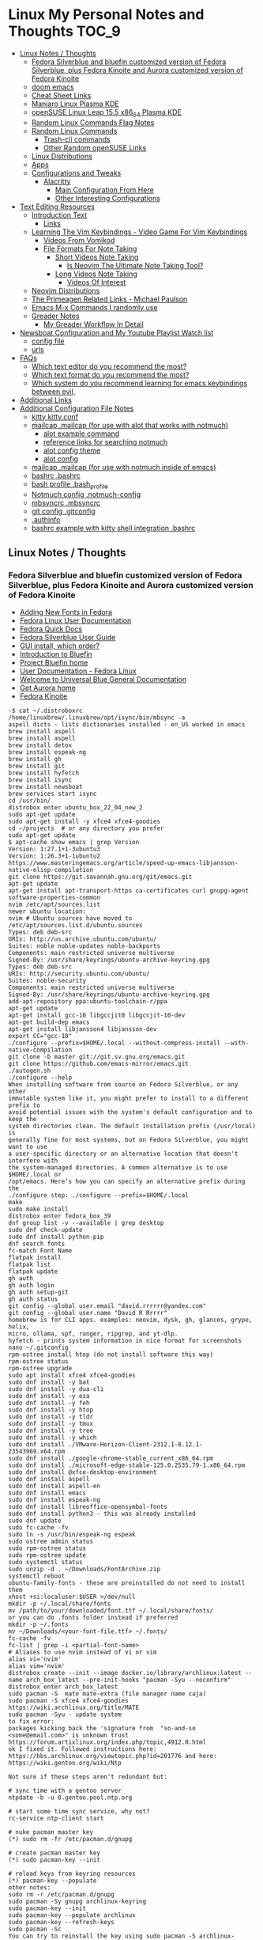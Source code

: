 * Linux My Personal Notes and Thoughts :TOC_9:
  - [[#linux-notes--thoughts][Linux Notes / Thoughts]]
    - [[#fedora-silverblue-and-bluefin-customized-version-of-fedora-silverblue-plus-fedora-kinoite-and-aurora-customized-version-of-fedora-kinoite][Fedora Silverblue and bluefin customized version of Fedora Silverblue, plus Fedora Kinoite and Aurora customized version of Fedora Kinoite]]
    - [[#doom-emacs][doom emacs]]
    - [[#cheat-sheet-links][Cheat Sheet Links]]
    - [[#manjaro-linux-plasma-kde][Manjaro Linux Plasma KDE]]
    - [[#opensuse-linux-leap-155-x86_64-plasma-kde][openSUSE Linux Leap 15.5 x86_64 Plasma KDE]]
    - [[#random-linux-commands-flag-notes][Random Linux Commands Flag Notes]]
    - [[#random-linux-commands][Random Linux Commands]]
      - [[#trash-cli-commands][Trash-cli commands]]
      - [[#other-random-opensuse-links][Other Random openSUSE Links]]
    - [[#linux-distributions][Linux Distributions]]
    - [[#apps][Apps]]
    - [[#configurations-and-tweaks][Configurations and Tweaks]]
      - [[#alacritty][Alacritty]]
        - [[#main-configuration-from-here][Main Configuration From Here]]
        - [[#other-interesting-configurations][Other Interesting Configurations]]
  - [[#text-editing-resources][Text Editing Resources]]
    - [[#introduction-text][Introduction Text]]
      - [[#links][Links]]
    - [[#learning-the-vim-keybindings---video-game-for-vim-keybindings][Learning The Vim Keybindings - Video Game For Vim Keybindings]]
      - [[#videos-from-vomikod][Videos From Vomikod]]
      - [[#file-formats-for-note-taking][File Formats For Note Taking]]
        - [[#short-videos-note-taking][Short Videos Note Taking]]
          - [[#is-neovim-the-ultimate-note-taking-tool][Is Neovim The Ultimate Note Taking Tool?]]
        - [[#long-videos-note-taking][Long Videos Note Taking]]
          - [[#videos-of-interest][Videos Of Interest]]
    - [[#neovim-distributions][Neovim Distributions]]
    - [[#the-primeagen-related-links---michael-paulson][The Primeagen Related Links - Michael Paulson]]
    - [[#emacs-m-x-commands-i-randomly-use][Emacs M-x Commands I randomly use]]
    - [[#greader-notes][Greader Notes]]
      - [[#my-greader-workflow-in-detail][My Greader Workflow In Detail]]
  - [[#newsboat-configuration-and-my-youtube-playlist-watch-list][Newsboat Configuration and My Youtube Playlist Watch list]]
    - [[#config-file][config file]]
    - [[#urls][urls]]
  - [[#faqs][FAQs]]
    - [[#which-text-editor-do-you-recommend-the-most][Which text editor do you recommend the most?]]
    - [[#which-text-format-do-you-recommend-the-most][Which text format do you recommend the most?]]
    - [[#which-system-do-you-recommend-learning-for-emacs-keybindings-between-evil][Which system do you recommend learning for emacs keybindings between evil,]]
  - [[#additional-links][Additional Links]]
  - [[#additional-configuration-file-notes][Additional Configuration File Notes]]
    - [[#kitty-kittyconf][kitty kitty.conf]]
    - [[#mailcap-mailcap-for-use-with-alot-that-works-with-notmuch][mailcap .mailcap (for use with alot that works with notmuch)]]
      - [[#alot-example-command][alot example command]]
      - [[#reference-links-for-searching-notmuch][reference links for searching notmuch]]
      - [[#alot-config-theme][alot config theme]]
      - [[#alot-config][alot config]]
    - [[#mailcap-mailcap-for-use-with-notmuch-inside-of-emacs][mailcap .mailcap (for use with notmuch inside of emacs)]]
    - [[#bashrc-bashrc][bashrc .bashrc]]
    - [[#bash-profile-bash_profile][bash profile .bash_profile]]
    - [[#notmuch-config-notmuch-config][Notmuch config .notmuch-config]]
    - [[#mbsyncrc-mbsyncrc][mbsyncrc .mbsyncrc]]
    - [[#git-config-gitconfig][git config .gitconfig]]
    - [[#authinfo][.authinfo]]
    - [[#bashrc-example-with-kitty-shell-integration-bashrc][bashrc example with kitty shell integration .bashrc]]

** Linux Notes / Thoughts
*** Fedora Silverblue and bluefin customized version of Fedora Silverblue, plus Fedora Kinoite and Aurora customized version of Fedora Kinoite
- [[https://docs.fedoraproject.org/en-US/quick-docs/fonts/][Adding New Fonts in Fedora]]
- [[https://docs.fedoraproject.org/en-US/fedora/latest/][Fedora Linux User Documentation]]
- [[https://docs.fedoraproject.org/en-US/quick-docs/][Fedora Quick Docs]]
- [[https://docs.fedoraproject.org/en-US/fedora-silverblue/][Fedora Silverblue User Guide]]
- [[https://universal-blue.discourse.group/t/gui-install-which-order/2018/9][GUI install, which order?]]
- [[https://universal-blue.discourse.group/docs?topic=41][Introduction to Bluefin]]
- [[https://projectbluefin.io/][Project Bluefin home]]
- [[https://docs.fedoraproject.org/en-US/docs/][User Documentation - Fedora Linux]]
- [[https://universal-blue.discourse.group/docs][Welcome to Universal Blue General Documentation]]
- [[https://getaurora.dev/][Get Aurora home]]
- [[https://fedoraproject.org/atomic-desktops/kinoite/][Fedora Kinoite]]
#+begin_example
-$ cat ~/.distroboxrc
/home/linuxbrew/.linuxbrew/opt/isync/bin/mbsync -a
aspell dicts - lists dictionaries installed - en_US worked in emacs
brew install aspell
brew install aspell
brew install detox
brew install espeak-ng
brew install gh
brew install git
brew install hyfetch
brew install isync
brew install newsboat
brew services start isync
cd /usr/bin/
distrobox enter ubuntu_box_22_04_new_2
sudo apt-get update
sudo apt-get install -y xfce4 xfce4-goodies
cd ~/projects  # or any directory you prefer
sudo apt-get update
$ apt-cache show emacs | grep Version
Version: 1:27.1+1-3ubuntu3
Version: 1:26.3+1-1ubuntu2
https://www.masteringemacs.org/article/speed-up-emacs-libjansson-native-elisp-compilation
git clone https://git.savannah.gnu.org/git/emacs.git
apt-get update
apt-get install apt-transport-https ca-certificates curl gnupg-agent software-properties-common
nvim /etc/apt/sources.list
newer ubuntu location:
nvim # Ubuntu sources have moved to /etc/apt/sources.list.d/ubuntu.sources
Types: deb deb-src
URIs: http://us.archive.ubuntu.com/ubuntu/
Suites: noble noble-updates noble-backports
Components: main restricted universe multiverse
Signed-By: /usr/share/keyrings/ubuntu-archive-keyring.gpg
Types: deb deb-src
URIs: http://security.ubuntu.com/ubuntu/
Suites: noble-security
Components: main restricted universe multiverse
Signed-By: /usr/share/keyrings/ubuntu-archive-keyring.gpg
add-apt-repository ppa:ubuntu-toolchain-r/ppa
apt-get update
apt-get install gcc-10 libgccjit0 libgccjit-10-dev
apt-get build-dep emacs
apt-get install libjansson4 libjansson-dev
export CC="gcc-10"
./configure --prefix=$HOME/.local --without-compress-install --with-native-compilation
git clone -b master git://git.sv.gnu.org/emacs.git
git clone https://github.com/emacs-mirror/emacs.git
./autogen.sh
./configure --help
When installing software from source on Fedora Silverblue, or any other
immutable system like it, you might prefer to install to a different prefix to
avoid potential issues with the system's default configuration and to keep the
system directories clean. The default installation prefix (/usr/local) is
generally fine for most systems, but on Fedora Silverblue, you might want to use
a user-specific directory or an alternative location that doesn't interfere with
the system-managed directories. A common alternative is to use $HOME/.local or
/opt/emacs. Here’s how you can specify an alternative prefix during the
./configure step: ./configure --prefix=$HOME/.local
make
sudo make install
distrobox enter fedora_box_39
dnf group list -v --available | grep desktop
sudo dnf check-update
sudo dnf install python-pip
dnf search fonts
fc-match Font Name
flatpak install
flatpak list
flatpak update
gh auth
gh auth login
gh auth setup-git
gh auth status
git config --global user.email "david.rrrrrr@yandex.com"
git config --global user.name "David R Rrrrr"
homebrew is for CLI apps. examples: neovim, dysk, gh, glances, grype, helix,
micro, ollama, spf, ranger, ripgrep, and yt-dlp.
hyfetch - prints system information in nice format for screenshots
nano ~/.gitconfig
rpm-ostree install htop (do not install software this way)
rpm-ostree status
rpm-ostree upgrade
sudo apt install xfce4 xfce4-goodies
sudo dnf install -y bat
sudo dnf install -y dua-cli
sudo dnf install -y eza
sudo dnf install -y feh
sudo dnf install -y htop
sudo dnf install -y tldr
sudo dnf install -y tmux
sudo dnf install -y tree
sudo dnf install -y which
sudo dnf install ./VMware-Horizon-Client-2312.1-8.12.1-23543969.x64.rpm
sudo dnf install ./google-chrome-stable_current_x86_64.rpm
sudo dnf install ./microsoft-edge-stable-125.0.2535.79-1.x86_64.rpm
sudo dnf install @xfce-desktop-environment
sudo dnf install aspell
sudo dnf install aspell-en
sudo dnf install emacs
sudo dnf install espeak-ng
sudo dnf install libreoffice-opensymbol-fonts
sudo dnf install python3 - this was already installed
sudo dnf update
sudo fc-cache -fv
sudo ln -s /usr/bin/espeak-ng espeak
sudo ostree admin status
sudo rpm-ostree status
sudo rpm-ostree update
sudo systemctl status
sudo unzip -d . ~/Downloads/FontArchive.zip
systemctl reboot
ubuntu-family-fonts - these are preinstalled do not need to install them
xhost +si:localuser:$USER >/dev/null
mkdir -p ~/.local/share/fonts
mv /path/to/your/downloaded/font.ttf ~/.local/share/fonts/
or you can do .fonts folder instead if preferred
mkdir -p ~/.fonts
mv ~/Downloads/<your-font-file.ttf> ~/.fonts/
fc-cache -fv
fc-list | grep -i <partial-font-name>
# Aliases to use nvim instead of vi or vim
alias vi='nvim'
alias vim='nvim'
distrobox create --init --image docker.io/library/archlinux:latest --name arch_box_latest --pre-init-hooks "pacman -Syu --noconfirm"
distrobox enter arch_box_latest
sudo pacman -S  mate mate-extra (file manager name caja)
sudo pacman -S xfce4 xfce4-goodies
https://wiki.archlinux.org/title/MATE
sudo pacman -Syu - update system
to fix error:
packages kicking back the 'signature from  "so-and-so <some@email.com>" is unknown trust
https://forum.artixlinux.org/index.php/topic,4912.0.html
ok I fixed it. Followed instructions here: https://bbs.archlinux.org/viewtopic.php?id=201776 and here: https://wiki.gentoo.org/wiki/Ntp

Not sure if these steps aren't redundant but:

# sync time with a gentoo server
ntpdate -b -u 0.gentoo.pool.ntp.org

# start some time sync service, why not?
rc-service ntp-client start

# nuke pacman master key
(*) sudo rm -fr /etc/pacman.d/gnupg

# create pacman master key
(*) sudo pacman-key --init

# reload keys from keyring resources
(*) pacman-key --populate
other notes:
sudo rm -r /etc/pacman.d/gnupg
sudo pacman -Sy gnupg archlinux-keyring
sudo pacman-key --init
sudo pacman-key --populate archlinux
sudo pacman-key --refresh-keys
sudo pacman -Sc
You can try to reinstall the key using sudo pacman -S archlinux-keyring  After reinstalling it you can try to refresh the key using sudo pacman-key --refresh-keys.

If above solutions don't work you can manually trust the key with the following command:

sudo pacman-key --lsign-key tpkessler@archlinux.org
distrobox create --init --image docker.io/library/ubuntu:22.04 --name ubuntu_box_22_04_new_2 --pre-init-hooks "apt-get update && apt-get upgrade -y" --additional-packages "systemd"
exit
distrobox rm fedora_box_39
distrobox create --init --image quay.io/fedora/fedora:39 --name fedora_box_39 --pre-init-hooks "dnf update -y" --additional-packages "systemd"
https://distrobox.it/useful_tips/#resolve-error-cannot-open-display-0
Resolve “Error cannot open display: :0”
If your container is not able to connect to your host xserver, make sure to install xhost on the host machine and run xhost +si:localuser:$USER. If you wish to enable this functionality on future reboots add the above command to your ~/.distroboxrc
-$ cat ~/.distroboxrc
xhost +si:localuser:$USER >/dev/null
sudo pacman -Rs php - remove a package (manually delete config files left behind)
sudo pacman -Ss php - search for package
sudo pacman -Qs php - search for an already installed package
sudo pacman -Qm php - search for an already installed package that is from outside of the offical repositories like the AUR
https://aur.archlinux.org
sudo pacman -S --needed base-devel
sudo pacman -S git
git clone <url>
git clone https://github.com/Jguer/yay.git
yay.git
cd into directory
makepkg -si
sudo pacman -U yay-ver.pkg.tar.zst
yay --version
yay -Syu - run update with packages installed from AUR
https://github.com/Jguer/yay
First Use
Development packages upgrade

    Use yay -Y --gendb to generate a development package database for *-git packages that were installed without yay. This command should only be run once.

    yay -Syu --devel will then check for development package updates

    Use yay -Y --devel --save to make development package updates permanently enabled (yay and yay -Syu will then always check dev packages)
check latest version of google chrome using this command
curl -sSf https://dl.google.com/linux/chrome/deb/dists/stable/main/binary-amd64/Packages | \
     grep -A1 "Package: google-chrome-stable" | \
     awk '/Version/{print $2}' | \
     cut -d '-' -f1
from: https://aur.archlinux.org/packages/google-chrome
yay -S google-chrome
yay -R google-chrome
yay -Rns google-chrome
==> NOTE: Custom flags should be put directly in: ~/.config/chrome-flags.conf
==> NOTE: The launcher is called: 'google-chrome-stable'
yay -S brave-bin
Flatpak
Brave is available as a Flatpak package from Flathub. While it is maintained by Brave Software, it is not yet working as well as our native packages. We currently recommend that users who are able to use our official package repositories do so instead of using the Flatpak.
brave-bin
https://cli.github.com/
https://github.com/cli/cli#installation
sudo pacman -S github-cli
sudo pacman -S aspell
sudo pacman -S aspell-en
sudo pacman -S espeak-ng
detox install for cleaning up filenames
added notes on this:
sudo pacman -S --needed base-devel gcc git mingw-w64-x86_64-toolchain
sudo pacman -Ss mingw
sudo pacman -Ss mingw | grep -i 'tool'
sudo pacman -Ss mingw-w64-binutils
sudo pacman -S mingw-w64-binutils
sudo pacman -S mingw-w64-gcc
end added notes
pacman -S --needed base-devel gcc git mingw-w64-x86_64-toolchain
# install command detox for fixing filenames https://github.com/dharple/detox
git clone -b main https://github.com/dharple/detox.git
cd detox
autoreconf --install
./configure
make
sudo make install
sudo pacman -S isync #mbsync
git clone https://git.savannah.gnu.org/git/emacs.git
sudo pacman -Syu base-devel git libjpeg-turbo libpng libtiff giflib gnutls jansson libxml2 libxpm libxaw librsvg gcc cmake
sudo pacman -S libgccjit
# Configure the build
./autogen.sh
./configure --prefix=/home/david/.local --without-compress-install --with-native-compilation --with-mailutils
# Build and install
make
sudo make install
sudo pacman -S meson
sudo pacman -S cmake
sudo pacman -S gmime3
sudo pacman -S xapian-core
yay -S cld2-git
git clone https://github.com/djcb/mu.git
./autogen.sh
make
sudo make install
notmuch
sudo pacman -S notmuch
dependencies for arch for wezterm
https://github.com/wez/wezterm/blob/main/get-deps
arch_deps() {
  PACMAN="$SUDO pacman"
  $PACMAN -S --noconfirm --needed \
    'base-devel' \
    'cargo' \
    'cmake' \
    'fontconfig' \
    'git' \
    'hicolor-icon-theme' \
    'libx11' \
    'libxkbcommon-x11' \
    'pkgconf' \
    'python3' \
    'wayland' \
    'xcb-util' \
    'xcb-util-image' \
    'xcb-util-keysyms' \
    'xcb-util-wm'

  if test_flag; then
    $PACMAN -S --noconfirm --needed \
      'openssh'
  fi
}
https://github.com/wez/wezterm
https://wezfurlong.org/wezterm/installation
User facing docs and guide at: https://wezfurlong.org/wezterm/
sudo pacman -S wezterm
Go ahead and install rust to give you the cargo option and some additional neovim compatibility
https://www.rust-lang.org/tools/install
sudo pacman -S neovim
lazyvim
live grep: ripgrep
If you're a Rust programmer, ripgrep can be installed with cargo.

    Note that the minimum supported version of Rust for ripgrep is 1.72.0, although ripgrep may work with older versions.
    Note that the binary may be bigger than expected because it contains debug symbols. This is intentional. To remove debug symbols and therefore reduce the file size, run strip on the binary.

$ cargo install ripgrep

Alternatively, one can use cargo binstall to install a ripgrep binary directly from GitHub:

$ cargo binstall ripgrep
https://github.com/BurntSushi/ripgrep?tab=readme-ov-file#installation
find files: fd
https://github.com/sharkdp/fd
From source
With Rust's package manager cargo, you can install fd via:
cargo install fd-find
sudo pacman -S the_silver_searcher
possible problem, this is not updated anymore - you can use it with vim:
Editor Integration
Vim
You can use Ag with ack.vim by adding the following line to your .vimrc:
let g:ackprg = 'ag --nogroup --nocolor --column'
or:
let g:ackprg = 'ag --vimgrep'
Which has the same effect but will report every match on the line.
Emacs
You can use ag.el as an Emacs front-end to Ag. See also: helm-ag.
Note that rust version 1.77.2 or later is required.
Development
git clone https://github.com/sharkdp/fd

# Build
cd fd
cargo build

# Run unit tests and integration tests
cargo test

# Install
cargo install --path .
pacman -S fd
lazygit requirements
a terminal that support true color and undercurl:
    kitty (Linux & Macos)
    wezterm (Linux, Macos & Windows)
    alacritty (Linux, Macos & Windows)
    iterm2 (Macos)
# required
mv ~/.config/nvim{,.bak}

# optional but recommended
mv ~/.local/share/nvim{,.bak}
mv ~/.local/state/nvim{,.bak}
mv ~/.cache/nvim{,.bak}
git clone https://github.com/LazyVim/starter ~/.config/nvim
rm -rf ~/.config/nvim/.git
nvim
chat with ChatGPT
my question: if I want neovim and vim on the same system, where can I put my vim config for original vim where neovim won't look for it
answer from ChatGPT:
To have both Vim and Neovim on the same system with separate configurations, you can place your Vim configuration in the default location (`~/.vimrc` and `~/.vim/`) and Neovim will not use these files by default. Neovim uses a different location for its configuration files (`~/.config/nvim/init.vim` or `~/.config/nvim` for the directory). Here's how you can set it up:

### Vim Configuration
1. Place your Vim configuration in `~/.vimrc`.
2. Put any Vim-specific configuration files or plugins in `~/.vim/`.

### Neovim Configuration
1. Place your Neovim configuration in `~/.config/nvim/init.vim`.
2. Put any Neovim-specific configuration files or plugins in `~/.config/nvim/`.

### Example Setup

- **Vim**
  - Configuration file: `~/.vimrc`
  - Directory for plugins and other configurations: `~/.vim/`

- **Neovim**
  - Configuration file: `~/.config/nvim/init.vim`
  - Directory for plugins and other configurations: `~/.config/nvim/`

### Sample Directories and Files

#### Vim
```plaintext
~/.vimrc
~/.vim/
  ├── autoload/
  ├── colors/
  ├── plugin/
  └── ...
```

#### Neovim
```plaintext
~/.config/nvim/init.vim
~/.config/nvim/
  ├── lua/
  ├── plugin/
  └── ...
```

By keeping your Vim configuration files in `~/.vimrc` and `~/.vim/`, and your Neovim configuration files in `~/.config/nvim/init.vim` and `~/.config/nvim/`, you ensure that each editor uses its respective configuration files without conflict.
source: https://sw.kovidgoyal.net/kitty/faq/
Using a color theme with a background color does not work well in vim?
Sadly, vim has very poor out-of-the-box detection for modern terminal features. Furthermore, it recently broke detection even more. It kind of, but not really, supports terminfo, except it overrides it with its own hard-coded values when it feels like it. Worst of all, it has no ability to detect modern features not present in terminfo, at all, even security sensitive ones like bracketed paste.

Thankfully, probably as a consequence of this lack of detection, vim allows users to configure these low level details. So, to make vim work well with any modern terminal, including kitty, add the following to your ~/.vimrc.

" Mouse support
set mouse=a
set ttymouse=sgr
set balloonevalterm
" Styled and colored underline support
let &t_AU = "\e[58:5:%dm"
let &t_8u = "\e[58:2:%lu:%lu:%lum"
let &t_Us = "\e[4:2m"
let &t_Cs = "\e[4:3m"
let &t_ds = "\e[4:4m"
let &t_Ds = "\e[4:5m"
let &t_Ce = "\e[4:0m"
" Strikethrough
let &t_Ts = "\e[9m"
let &t_Te = "\e[29m"
" Truecolor support
let &t_8f = "\e[38:2:%lu:%lu:%lum"
let &t_8b = "\e[48:2:%lu:%lu:%lum"
let &t_RF = "\e]10;?\e\\"
let &t_RB = "\e]11;?\e\\"
" Bracketed paste
let &t_BE = "\e[?2004h"
let &t_BD = "\e[?2004l"
let &t_PS = "\e[200~"
let &t_PE = "\e[201~"
" Cursor control
let &t_RC = "\e[?12$p"
let &t_SH = "\e[%d q"
let &t_RS = "\eP$q q\e\\"
let &t_SI = "\e[5 q"
let &t_SR = "\e[3 q"
let &t_EI = "\e[1 q"
let &t_VS = "\e[?12l"
" Focus tracking
let &t_fe = "\e[?1004h"
let &t_fd = "\e[?1004l"
execute "set <FocusGained>=\<Esc>[I"
execute "set <FocusLost>=\<Esc>[O"
" Window title
let &t_ST = "\e[22;2t"
let &t_RT = "\e[23;2t"

" vim hardcodes background color erase even if the terminfo file does
" not contain bce. This causes incorrect background rendering when
" using a color theme with a background color in terminals such as
" kitty that do not support background color erase.
let &t_ut=''
These settings must be placed before setting the colorscheme. It is also important that the value of the vim term variable is not changed after these settings.
source: https://sw.kovidgoyal.net/kitty/faq/
I am using tmux and have a problem
First, terminal multiplexers are a bad idea, do not use them, if at all possible. kitty contains features that do all of what tmux does, but better, with the exception of remote persistence (#391). If you still want to use tmux, read on.

Using ancient versions of tmux such as 1.8 will cause gibberish on screen when pressing keys (#3541).

If you are using tmux with multiple terminals or you start it under one terminal and then switch to another and these terminals have different TERM variables, tmux will break. You will need to restart it as tmux does not support multiple terminfo definitions.

Displaying images while inside programs such as nvim or ranger may not work depending on whether those programs have adopted support for the unicode placeholders workaround that kitty created for tmux refusing to support images.

If you use any of the advanced features that kitty has innovated, such as styled underlines, desktop notifications, extended keyboard support, file transfer, the ssh kitten, shell integration etc. they may or may not work, depending on the whims of tmux’s maintainer, your version of tmux, etc.
sudo pacman -S python-pip
sudo pacman -S python-virtualenv
python3.12 -m venv ./myenv
source ./myenv/bin/activate
pip install --upgrade pip setuptools wheel
pip install pynvim
deactivate
sudo pacman -S python-pynvim
sudo pacman -S elinks
sudo pacman -S alacritty
sudo pacman -S kitty
sudo pacman -S fzf
Optional dependencies for fzf
    fish: fish keybindings
    tmux: fzf-tmux script for launching fzf in a tmux pane [installed]
    vim: plugin
    zsh: zsh keybindings
:: Running post-transaction hooks...
(1/1) Arming ConditionNeedsUpdate...
sudo pacman -S bat
sudo pacman -S gvim
sudo pacman -Syu
sudo pacman -S ffmpeg
sudo pacman -S wl-clipboard
yay -S vieb-bin (or yay -S vieb-git)
sudo pacman -S eza
sudo pacman -S zoxide
do not use: sudo pacman -S tldr (this gives and error so install directly python pip)
modern tools for command line from this video:
https://www.youtube.com/watch?v=H8-rLe6fXYw
Atuin: https://atuin.sh/
Bat: https://github.com/sharkdp/bat
direnv: https://direnv.net/
eza: https://github.com/eza-community/eza
fd: https://github.com/sharkdp/fd
gh: https://cli.github.com/
glab: https://docs.gitlab.com/ee/editor_ext...
ripgrep: https://github.com/BurntSushi/ripgrep
ugrep: https://github.com/Genivia/ugrep
yq: https://github.com/mikefarah/yq
Zoxide: https://github.com/ajeetdsouza/zoxide
default aliases from here:
https://github.com/ublue-os/bluefin/blob/main/system_files/shared/usr/share/ublue-os/bluefin-cli/bling.sh
#!/usr/bin/env sh

# ls aliases
if [ "$(command -v eza)" ]; then
    alias ll='eza -l --icons=auto --group-directories-first'
    alias l.='eza -d .*'
    alias ls='eza'
    alias l1='eza -1'
fi

# ugrep for grep
if [ "$(command -v ug)" ]; then
    alias grep='ug'
    alias egrep='ug -E'
    alias fgrep='ug -F'
    alias xzgrep='ug -z'
    alias xzegrep='ug -zE'
    alias xzfgrep='ug -zF'
fi

if [ "$(basename "$SHELL")" = "bash" ]; then
    #shellcheck disable=SC1091
    . /usr/share/bash-prexec
    [ "$(command -v atuin)" ] && eval "$(atuin init bash)"
    [ "$(command -v zoxide)" ] && eval "$(zoxide init bash)"
elif [ "$(basename "$SHELL")" = "zsh" ]; then
    [ "$(command -v atuin)" ] && eval "$(atuin init zsh)"
    [ "$(command -v zoxide)" ] && eval "$(zoxide init zsh)"
fi
============================================================
python3.12 -m pip install exifread
error: externally-managed-environment
× This environment is externally managed
╰─> To install Python packages system-wide, try brew install
xyz, where xyz is the package you are trying to
install.

If you wish to install a Python library that isn't in Homebrew,
use a virtual environment:

python3 -m venv path/to/venv
source path/to/venv/bin/activate
python3 -m pip install xyz

If you wish to install a Python application that isn't in Homebrew,
it may be easiest to use 'pipx install xyz', which will manage a
virtual environment for you. You can install pipx with

brew install pipx

You may restore the old behavior of pip by passing
the '--break-system-packages' flag to pip, or by adding
'break-system-packages = true' to your pip.conf file. The latter
will permanently disable this error.

If you disable this error, we STRONGLY recommend that you additionally
pass the '--user' flag to pip, or set 'user = true' in your pip.conf
file. Failure to do this can result in a broken Homebrew installation.

Read more about this behavior here: <https://peps.python.org/pep-0668/>
#+end_example
*** doom emacs
- before you start install these items
- git
- ripgrep
- Manjaro
- sudo pacman -S ripgrep
- should already be included in openSUSE or
- sudo zypper install ripgrep
- fd
- Manjaro
- pacman -S fd
- openSUSE
- because fd is out of date in the openSUSE Leap I am installing with cargo
  which is part of rust instead
- https://www.rust-lang.org/tools/install
- https://doc.rust-lang.org/book/ch01-01-installation.html
- https://learning-rust.github.io/docs/installation/
- https://en.opensuse.org/Rust - better to not use this and instead use the
  above, but it is another option
- cargo install fd-find
- snap install emacs --classic
- Manjaro
- # required dependencies
- pacman -S git emacs ripgrep
- # optional dependencies
- pacman -S fd
- openSUSE
- zypper addrepo
  https://download.opensuse.org/repositories/editors/openSUSE_Leap_15.1/editors.repo
- zypper refresh
- zypper install emacs
- git clone https://github.com/hlissner/doom-emacs ~/.emacs.d
- ~/.emacs.d/bin/doom install
- cd ~/.local/share/fonts/
- https://www.nerdfonts.com/font-downloads
- save UbuntuMono Nerd Font files to the above folder
- https://design.ubuntu.com/font
- save Ubuntu font files to the above folder
- sudo fc-cache -fv
- fc-list | grep -i 'ubuntu'
- M-x all-the-icons-install-fonts
*** Cheat Sheet Links
- https://wiki.manjaro.org/index.php/CheatSheet
- https://wiki.manjaro.org/index.php/Main_Page
- https://docs.manjaro.org/
- https://forum.manjaro.org/
- https://en.opensuse.org/SDB:Zypper_usage
-
  https://doc.opensuse.org/documentation/leap/reference/single-html/book-reference/index.html#sec-zypper
- https://doc.opensuse.org/
*** Manjaro Linux Plasma KDE
- open graphical pamac
  - official repositories
    - refresh mirrors list (or sudo pacman-mirrors --fasttrack)
- hamburger menu
  - preferences
    - enable aur support
- terminal
  - sudo pacman -Syyu
- open graphical pamac
- terminal
  - sudo pacman -S base-devel
  - sudo pacman -S yay
  - sudo pacman -S espeak-ng
  - sudo pacman -S texlive-core texlive-bin texlive-latexextra
    - this is for exporting to pdf from org mode emacs command pdflatex
    - alternative for larger install: sudo pacman -S texlive-most texlive-lang
      - note this is a large install
    - to find additional packages: pacman -Ss texlive
  - sudo pacman -S isync #mbsync
*** openSUSE Linux Leap 15.5 x86_64 Plasma KDE
- [[https://www.opensuse.org/#Leap][openSUSE Leap]]
- [[https://snapcraft.io/install/snap-store/opensuse][Install Snap on openSUSE]]
- [[https://flatpak.org/setup/openSUSE][Install Flatpak on openSUSE]]
- [[https://opensuse-guide.org/help.php][Unofficial guide - Appendix A: Help and Docs]]
- [[https://opensuse-guide.org/contribute.php][Unofficial guide - Appendix E: Getting Involved]]
- [[https://build.opensuse.org/][Build openSUSE.org]]
*** Random Linux Commands Flag Notes
grep [options] [pattern] [file or folder or .]
- I ignore binary files from search
- L files-without-match - just list filenames that do not contain matches
- i ignore-case
- l files-with-matches - just list filenames that contain matches
- r recursive
- v instead of returning matches return everything that does NOT match
  (invert-match)
detox
- detox -n or --dry-run to see what is going to do before running a command
- detox -rvn path/ then once you are sure changes are ok detox -rv path/
- n --dry-run does not change anything
- r recursive into subfolders (any folders starting with . such as .git and
  .cache are skipped by default)
- v be verbose about files being renamed
rsync
- a - archive mode - quick way to tell it you want recursion and preserve almost
  everything about the file properties permissions
- v - verbose
- h - output numbers in a human-readable format
- --delete (automatically calls --delete-during) - tells rsync to delete
  extraneous files - read the manual (man) page for this option as their are
  some complex nuances to it for difference scenarios, but for my backup to
  external hard drive use this is a good option
- --exclude - exclude something from being synced
sudo dnf install kde-gtk-config
sudo dnf install vim-X11
sudo dnf remove nano-default-editor
sudo dnf install vim-default-editor
https://forums.fedoraforum.org/showthread.php?323000-Fedora-31-installing
Yes and no. There are package groups, installed with the dnf group
install "<package_name>" command.
Code:
$ sudo dnf group list hidden | grep Development
   Development and Creative Workstation
   C Development Tools and Libraries
   D Development Tools and Libraries
   Development Libraries
   Development Tools
   GNOME Software Development
   Java Development
   KDE Software Development
   KDE Frameworks 5 Software Development
   Legacy Software Development
   LibreOffice Development
   Perl Development
   RPM Development Tools
   X Software Development
   Xfce Software Development
You can preview what packages are included in a group. For example:
Code:
$ sudo dnf group info "C Development Tools and Libraries"
Last metadata expiration check: 0:10:20 ago on Fri 03 Jan 2020 09:14:21 AM EST.
Group: C Development Tools and Libraries
 Description: These tools include core development tools such as
automake, gcc and debuggers.
 Mandatory Packages:
   autoconf
   automake
   binutils
   bison
   flex
   gcc
   gcc-c++
   gdb
   glibc-devel
   libtool
   make
   pkgconf
   strace
 Default Packages:
   byacc
   ccache
   cscope
   ctags
   elfutils
   indent
   ltrace
   perf
   valgrind
 Optional Packages:
   ElectricFence
   astyle
   cbmc
   check
   cmake
   coan
   cproto
   insight
   nasm
   pscan
   python2-scons
   remake
   scorep
   splint
   trinity
   yasm
   zzuf
https://github.com/openssl/openssl/issues/13761
dnf install perl
*** Random Linux Commands
Here are a bunch of commands I have run recently just for future reference. I
may or may not have continued using some of these, but you have to sometimes
play around and try different options to find out what is helpful. Some of this
is general command line and some is openSUSE or Manjaro specific.
#+begin_example
cat /etc/os-release
sudo zypper refresh
# if you are running tumbleweed sudo zypper dup
# --allow-vendor-change dup stands for distribution upgrades whereas
# zypper up is for package updates
sudo zypper update
# command not found - it will tell you what to install to make a
# certain command available to you
cnf <command>
# compiling and linking applications needed for make, make install commands
sudo zypper install patterns-devel-base-devel_basis # minimal set of tools for
sudo apt install autoconf automake bison flex gcc make pkg-config
# install command detox for fixing filenames https://github.com/dharple/detox
mkdir ~/build
cd ~/build
wget
https://github.com/dharple/detox/releases/download/v2.0.0/detox-2.0.0.tar.gz
tar xzvf detox-2.0.0.tar.gz
cd detox-2.0.0
./configure
make
sudo sudo make install
# tool for hp printer
sudo zypper install hplip
sudo zypper install git-core
git --version
git config --global user.name "David R Rrrrr"
git config --global user.email "david.rrrrrr@yandex.com"
git config --global core.editor "vim"
git config --global user.name
git config --global user.email
git config --global core.editor
sudo zypper addrepo https://cli.github.com/packages/rpm/gh-cli.repo
sudo zypper refresh
sudo zypper install gh
gh auth login
sudo rpm --import https://packages.microsoft.com/keys/microsoft.asc
sudo zypper addrepo https://packages.microsoft.com/yumrepos/edge
microsoft-edge
sudo zypper refresh
sudo zypper install microsoft-edge-stable
# alternative method for obtaining edge below
sudo zypper install opi
opi msedge
# other interesting options for opi - brave, megasync, vivaldi, vscode,
yandex-browser
opi codecs
sudo zypper install fetchmsttfonts
sudo zypper install fira-code-fonts
sudo zypper install the_silver_searcher
sudo zypper install ripgrep
# to make sure there are no emacs files that need to be deleted before I
# install doom emacs
find ~ -type f \( -name ".emacs" -o -name ".emacs.el" -o -name "init.el" \)
-print
sudo zypper install pandoc
sudo zypper install isync # mbsync
sudo zypper install espeak-ng
sudo zypper install espeak-ng-compat
sudo zypper addrepo
https://download.opensuse.org/repositories/Emulators:/Wine/15.4/Emulators:Wine.repo
sudo zypper refresh
sudo zypper install wine-staging
wine --version
# adjust windows version to latest
winecfg
wine AdobeDNGConverter_x64_16_2_1.exe
sudo zypper install aspell
# adding tex support to a system is a substantial large install
# you could export the latex source and upload to a website like
# overleaf and have their system render the pdf from the latex source
# if you are doing a lot of updates it might be annoying to keep
# refreshing, but if you just do something occassionally it might be
# sufficent
sudo zypper install texlive texlive-pdflatex
pandoc -f markdown -t org -o note.org /tmp/md_note.md
python3.11 -m pip install exifread
python3.11 -m pip install hyfetch
python3.11 -m pip install trash-cli
sudo rsync -avh --delete <copy from path> <copy to path>
sudo rsync -avh --delete
/run/media/david/140a6cd2-c07c-4339-bb9a-c87b592bafe5/
/run/media/david/01d0e521-1a65-41ad-a1b2-e77f68c41894/
sudo rsync -avh --delete --exclude='.cache/' --exclude='*~' /home/david/ .
sudo rsync -avh --delete /var/mnt/140a6cd2-c07c-4339-bb9a-c87b592bafe5/{i,m}/
.
sudo mkdir /mnt/internal_data/
sudo blkid # find drive uuid
# edit /etc/fstab - man fstab for details if needed
# add line:
# openSUSE
UUID=140a6cd2-c07c-4339-bb9a-c87b592bafe5 /mnt/internal_data btrfs user 0 0
# Manjaro
UUID=140a6cd2-c07c-4339-bb9a-c87b592bafe5 /mnt/internal_data btrfs users 0 0
sudo snap install mpv
find /path/to/search -type d \( -iname "*elfeed*" -o -iname ".*elfeed*" \)
sudo rsync -avh /run/media/david/AmazonThumbDrive/reorganized_emails/
/home/david/Maildir/reorganized_emails/
ln -s /home/david/reorganized_emails /home/david/Maildir/reorganized_emails
awk '{for(i=1;i<=NF;i++){printf "%s%s",$i,(i%10==0? ".\n":" ")}}' input.txt >
output.txt
# https://photoqt.org/downpopupflatpak
# https://flathub.org/apps/org.photoqt.PhotoQt
flatpak install flathub org.photoqt.PhotoQt
# https://www.xnview.com/en/xnviewmp/
# https://flathub.org/apps/com.xnview.XnViewMP
flatpak update
sudo snap refresh
# iname is case insensitive (versus name)
find ~/ -iname "*vim*"
rsync -av --remove-source-files ~/Maildir/gmail/INBOX/
~/Maildir/reorganized_emails/
mv ~/Maildir/gmail/INBOX/* ~/Maildir/gmail/Trash/
mbsync -a
You can also update Ubuntu using the terminal.
Press CTRL+ALT+T to bring up a Terminal window (or click the terminal icon in the sidebar).
Type in:
sudo apt update
You will be prompted to enter your login password.
This will check for updates and tell you if there are any that need applying. To apply any updates, type:
sudo apt upgrade
Type Y, then press ENTER to confirm to finish the update process.
sudo apt update
sudo apt install python3.12-venv
sudo apt install python3.12-dev (I don't think I need this?)
python3.12 -m venv myenv
source myenv/bin/activate
deactivate
python -m ensurepip --upgrade
pip install pandas
wget -qO- https://omakub.org/install | bash
sudo apt install gnutls-bin (not confident I need this)
sudo apt-get install meson libgmime-3.0-dev libxapian-dev
cd projects/
git clone https://github.com/djcb/mu.git
./autogen.sh && make
sudo make install
git clone -b main https://github.com/dharple/detox.git
autoreconf --install
./configure
make
sudo make install
man detox
emacs
pacman to install libgccjit and mailutils (gnu)
./autogen.sh
./configure --without-compress-install --with-native-compilation --with-mailutils
make
sudo make install
for python
use pacman to install python-virtualenv
pamac install base-devel
sudo pacman -S github-cli
gh auth
gh auth login
gh auth setup-git
gh auth status
sudo pacman -Syu
sudo pacman -S base-devel git texinfo
sudo apt update
sudo apt upgrade
sudo apt install python3-pip
mkdir Projects-Python
cd Projects-Python/
sudo apt install python3-venv
sudo apt install python3.12-pip
python3.12 -m venv myenv
source myenv/bin/activate
python3 -m pip install --upgrade pip
python3 -m pip install --upgrade setuptools wheel
sudo snap install hello-world
hello-world
sudo apt-get install -s ffmpeg (to see what version would be
installed) -s does a simulated install without actually installing
anything
[david@arch_box_latest applications]$ ls -la
total 4
drwxr-xr-x 1 david david  46 Jul  8 00:55 .
drwxr-xr-x 1 david david 672 Jul  8 00:50 ..
-rw-r--r-- 1 david david 357 Jul  7 01:07 arch_box_latest.desktop
[david@arch_box_latest applications]$ pwd
/var/home/david/.local/share/applications
[david@arch_box_latest applications]$ mv /var/home/david/.local/share/applications/arch_box_latest.desktop /var/home/david/.local/share/applications/arch_box_latest.desktop.bak
[david@arch_box_latest applications]$ ls
arch_box_latest.desktop.bak
[david@arch_box_latest applications]$
I had to remove extra emacs shortcuts from the above folder that were not needed and did not work after manually installing emacs
I was not sure if I needed the one so I renamed it, but I probably do not need it.
git config --global core.editor "nvim"
git config --global --get core.editor (should return nvim)
sudo pacman -S tmux
sudo pacman -S lazygit
mac os x brew install note for fzf
==> fzf
To set up shell integration, add this to your shell configuration file:
  # bash
  eval "$(fzf --bash)"
  # zsh
  source <(fzf --zsh)
  # fish
  fzf --fish | source
To use fzf in Vim, add the following line to your .vimrc:
  set rtp+=/opt/homebrew/opt/fzf
#+end_example
**** Trash-cli commands
- trash-put           trash files and directories.
- trash-empty         empty the trashcan(s).
- trash-list          list trashed files.
- trash-restore       restore a trashed file.
- trash-rm            remove individual files from the trashcan.
#+begin_example
  # add to .bashrc
  alias rm='echo "use trash-put or backslash rm to use rm normally"; false'
#+end_example
**** Other Random openSUSE Links
- [[https://en.opensuse.org/Additional_package_repositories]]
- [[https://www.techhut.tv/opensuse-5-things-you-must-do-after-installing/]]
*** Linux Distributions
We are lucky there are so many great distributions out there, here a few but
there are many more.
- [[https://fedoraproject.org/]]
- [[https://www.linuxmint.com/]]
- [[https://pop.system76.com/]]
- [[https://system76.com/]]
  - company sells computers with pop OS pre-installed
- [[https://ubuntu.com/]]
- [[https://manjaro.org/][https://Manjaro.org/]]
*** Apps
- Adobe DNG Converter (windows app run through emulation on wine)
  - [[https://helpx.adobe.com/camera-raw/using/adobe-dng-converter.html]]
  - [[https://helpx.adobe.com/camera-raw/digital-negative.html]]
  - [[https://www.adobe.com/creativecloud/file-types/image/raw/dng-file.html]]
- Alacritty terminal emulator
  - [[https://alacritty.org/]]
- Brave Browser
  - [[https://brave.com/linux/]]
- Emacs - installed from snap
  - [[https://snapcraft.io/emacs]]
- Espeak
  - installed from system package manager
- FD find entries on your file system
  - [[https://github.com/sharkdp/fd]]
  - installed from system package manager
- Handbrake
  - [[https://handbrake.fr/downloads.php]]
  - Flatpak - [[https://flathub.org/apps/fr.handbrake.ghb]]
- MEGA (online backup)
  - [[https://help.mega.io/installs-apps/desktop-syncing]]
    [[https://help.mega.io/installs-apps/desktop-syncing/linux]]
    [[https://mega.io/desktop#download]]
    [[https://mega.nz/linux/repo/]]
- Mbsync
  - installed from system package manager
  - called isync in package manager
- Microsoft Edge Browser
  - [[https://www.microsoft.com/en-us/edge/download?form=MA13FJ]]
- Neovim
  - [[https://github.com/neovim/neovim/blob/master/INSTALL.md]]
- Newsboat
  - installed from snap - [[https://snapcraft.io/newsboat]]
- Opera Browser
  - [[https://www.opera.com/download]]
  - RPM is hidden further down on page or can be installed from snap
  - [[https://snapcraft.io/opera]]
- Pandoc
  - [[https://pandoc.org/installing.html]]
  - installed from system package manager
- Ripgrep (rg)
  - Has some similarities to grep, but also includes its own defaults and
    optimizations that make it behave slightly differently in some cases.
  - [[https://github.com/BurntSushi/ripgrep]]
  - installed from system package manager
- The Silver Searcher (ag)
  - Behavior and syntax are very close to GNU grep.
  - [[https://github.com/ggreer/the_silver_searcher]]
- Vivaldi Browser
  - [[https://vivaldi.com/download/]]
  -
    [[https://help.vivaldi.com/desktop/install-update/manual-setup-vivaldi-linux-repositories/]]
- Wine (windows emulation)
  - [[https://wiki.winehq.org/Download]]
*** Configurations and Tweaks
**** Alacritty
***** Main Configuration From Here
- https://www.josean.com/posts/how-to-setup-alacritty-terminal
mkdir -p ~/.config/alacritty
nvim alacritty.toml
git clone https://github.com/alacritty/alacritty-theme themes
curl https://raw.githubusercontent.com/josean-dev/dev-environment-files/main/.config/alacritty/themes/themes/coolnight.toml --output ~/.config/alacritty/themes/themes/coolnight.toml
***** Other Interesting Configurations
- [[https://github.com/Widkidone/AlacrittyToml/blob/main/alacritty.toml]]
- [[https://github.com/sabinpocris/alacritty.toml/blob/main/alacritty.toml]]
- [[https://github.com/scalarwaves/dotfiles/blob/main/alacritty/alacritty.toml]]
#+begin_src toml
  import = [
    "~/.config/alacritty/themes/themes/gruvbox_material_hard_dark.toml"
      ]

  [env]
  TERM = "xterm-256color"

  [window]
  padding.x = 10
  padding.y = 10

  decorations = "Buttonless"

  opacity = 0.7
  blur = true

  option_as_alt = "Both"

  [font]
  normal.family = "FiraCode Nerd Font"

  size = 12
#+end_src
** Text Editing Resources
*** Introduction Text
Text editing is incredibly valuable for programming, note taking, organizing and
reviewing written information. Here is a collection of thoughts and links I have
found to be valuable.

A lot of people on reddit and on forums ask if it is worth learning the vim
normal mode keybindings. This is a difficult question to answer since it depends
on your needs and workflows. I believe if you work in a text a certain amount of
time it is worth learning, but if you only do small amounts of time in a text
editor it may not be worth it. Here is a way to think about this, if you do
programming in a text editor more than a couple hours a week I would say it
could be worth learning. If you write notes or read a lot of text more than a
couple of hours a week then it may also be worth learning. However, please note
that folks who do not program are a little more mixed on whether it is worth the
time to learn and use, whereas programmers tend to find it worth the time to
learn. It is not just a productivity boost, it is also more engaging and fun as
you work through code or text. I would explore the other options for editing
besides the vim keybindings to see if you like one of the other approaches
better.

If you are a programmer I recommend trying and learning the basics of all three
major text editors which are Visual Studio Code, neovim (or original vim) and
emacs. If you are a writer there are specific setups (distributions) that you
can find for these tools that are targeted for that type of work. I mostly
program and take notes so that is how I focus on these tools. If you are a
programmer the Visual Studio Code with the add-on (extension) vscodevim provides
a setup that you can have up and running super fast that allow you to learn the
ways of vim but have all of the modern conveniences of a high end text editor
working right away. Make sure you go through all of the extensions settings and
turn on some of the plugins if you want to get familiar with them. They are not
all enabled by default. Emacs with vim emulation. Emacs has a robust platform
with tremendous built in functionality. Plus you can extend it with add-ons and
you can have custom functions you can easily add. OpenAI ChatGPT, Google Gemini
can generate custom functions you can add to your emacs configuration. Make sure
you add a unique prefix to any custom functions so you do not create any name
conflicts. If you do not like the vim keybindings Emacs has the most other
options available including variations of the vim keybindings and keybindings
that are completely different or can be customized to suite your needs. The only
slight downside if you go these routes is that they are only readily available
for emacs, but luckily emacs can be infinitely customized and extended.

Examples of other keybinding options: First a quick note on the vanilla Emacs
keybindings. I have spent time learning them and they are really hard on your
hands. The only way you can sort of mitigate that issue is by having a custom
keyboard where you can reprogram the buttons so you do not put strain on your
pinky. God mode and devil mode can also solve the hand fatigue problem. Yes,
emacs pinky is actually a problem and hand fatigue in general. If you do want to
learn the vanilla keybindings they are very logical once you get used to them
and they pair well with either god mode or devil mode.

Xah Fly Keys is the most efficient system for programmers, but only readily
available for Emacs. I would only consider learning Xah Fly Keys if you program
more than 70% of your time and you are ok being locked into emacs. Below are
links to YouTube videos, you have to watch multiple videos to see the real
benefit of this system. Here is a great article about the pros and cons of this
approach: https://www.deusinmachina.net/p/modal-editing-with-emacs-using-xah

Boon is a well thought out system, again only for emacs. I like some of the
thoughts and layouts that are in the system. It is clearly a smart design. The
only problem with it is even though it is easy to learn I do not feel like
learning it gives you the boost that most people are looking for in their
workflow. It is still nice and straightforward and well designed. Still worth
looking at, but I think most people would be happier with vim or if you are all
in on emacs Xah Fly Keys.

Meow is a variation on the vim keybindings. The only problem I have with that is
if I switch between Meow and standard vim it is too confusing to my brain
because they are so similar. It is almost easier to keep two different systems
distinguished in your brain if they are totally different. A lot of people
really like Meow and it is really easy to make adjustments to the setup of it. I
would say if you are leaving vim and not going to go back you might really enjoy
the improvements that Meow makes.

Wakib: Emacs for the rest of us. This is both a minor mode and a starter kit.
This is incredibly well thought out. I like the keyboard layout it is very
logical and similar to some of the other systems mentioned above. This feels
very well polished with the starter kit giving you a lot of functionality right
away. This gives you the benefit of cut, copy, paste in the same way as other
apps it also has a robust starter kit. You can use the starter kit or the
keybindings independently. I used this for a little while, but I went back to
vim keybindings.

**** Links
- [[https://www.youtube.com/watch?v=rK51Lp_lreI][Intro to Wakib, an Emacs Starter Kit]]
- [[https://github.com/darkstego/wakib-emacs]]
- [[https://github.com/darkstego/wakib-keys]]
- [[https://ergoemacs.github.io/]]
- [[https://github.com/xahlee/xah-fly-keys]]
- [[https://www.youtube.com/watch?v=-iDJV2GPjEY][The Most Efficient Emacs Workflow, more efficient than vim]]
- [[https://www.youtube.com/watch?v=deg74diF_2Q&t=1445s][Xah Talk Show 2023-10-25 Xah Fly Keys, Bill Gosper Equations, Game of Life]]
- [[https://www.youtube.com/watch?v=TXKlr67qSlc&t=14s][Xah Talk Show Ep532 What Happens When You Blog for 25 Years]]
- [[https://www.youtube.com/watch?v=giwqQY1inn0][intro to svalboard datahand, best input device]]
- [[https://www.youtube.com/watch?v=KZA6tojsGfU][Xah Talk Show Ep541, emacs org-mode key, WolframLang tiling, plane curves,
  math]]
- [[https://www.youtube.com/watch?v=ypjsgrpG1r4][xah emacs talk show 2019-01-07 xah-html-mode vs org mode]]
- [[https://www.youtube.com/watch?v=-vQ56wu30Lg][emacs xah fly keys intro]]
- [[https://github.com/emacsorphanage/god-mode]]
- [[https://github.com/jyp/boon]]
- [[https://github.com/susam/devil]]
- [[https://www.youtube.com/watch?v=MPSkyfOp5H8][Emacs Packages for Modal Editing - System Crafters Live!]]
- [[https://systemcrafters.net/live-streams/april-21-2023/]]
Emacs can read written text out loud in audio format text-to-speech. It has a
robotic voice, but I actually prefer that when I am trying to study or review
certain kinds of information.

You can take a video and extract the audio and then transcribe it with a paid
service like this one [[https://turboscribe][https://turboscribe.ai]]. Then you can read it or have Emacs
perform text-to-speech. This allows you to review the information at different
speeds. It allows a more consistent pace to be possible. It allows for searching
through information.

Emacs has a built in web browser, it is handy if you have a text heavy document
that you want open side by side with a place to take notes in emacs. It does not
replace full featured web browsers, but is still helpful for reference document
review.

Neovim and Emacs both have distributions. A lot of people tell you to build your
own configuration. It can take a long time to really understand how to setup
your own configuration to best optimize your workflows. I like how the
distributions usually offer keybindings decided on with a logical layout. It is
helpful to build your own config because you learn so much.
-
  [[https://gitlab.com/public-repositories/emacs-groundup/-/blob/main/src/docs/emacs-groundup.org]]
*** Learning The Vim Keybindings - Video Game For Vim Keybindings
- [[https://vim-adventures.com/]]
I highly recommend playing this game. I have to confess that I find the game
frustrating, but it helps you learn, so I feel it is worth the trouble of
playing the game and paying for it. As long as you know you want to build vim
skills, then it is worth the trouble to play the game in my opinion. You can
play the game a little while for free, after that you have to pay. At first I
was not willing to pay for it, but I decided to just do it anyway and I am
really glad I did. It forces you to learn the vim motions in a different context
and makes you more effective in text editing contexts.

The reason why I find the game frustrating is the author does not give you
enough information for you to know what you are supposed to do. He does this on
purpose to challenge you, but I wish he added more of a hint system in the game
to give you a bit more information to work with, but please do not let this
detour you from working through the challenges.

I recommend you play the game and struggle as much as possible before trying to
find any answers online.

I have some mental/brain challenges with working through a game like this, so I
know others may also experience challenges where it may be very difficult for
you to figure out what to do in the game.

First take a break and try the problem again. Look at the motions available to
you and think about creative ways to use them.

Instead of looking up an answer you can also email the author for a hint. He
tries not to give you the answer but prefers just to give you a hint so you can
try to figure it out.
- [[https://github.com/pepers/vim-adventures]]
This has answers in text form from Level 8 to the Last Level of the main story
line. This does not cover the Macro puzzles. There are some small mistakes in
the document, but it is mostly correct.
**** Videos From Vomikod
Playlist
-
  [[https://youtube.com/playlist?list=PLl3Gy8rm8g9THKPnmbegeeiu0NvmbLg-V&si=Kc9uqQXNbWAoJTA7]]
Plays through levels 1 -- Last Level, videos are not in English -- there is at
least one puzzle that had a small change implemented since he recorded these
videos, but it is mostly accurate to the current game. The game authors YouTube
Channel:
- [[https://www.youtube.com/@DoronLinder/videos][https://www.youtube.com/@DoronLinder/videos]]
Videos of note:
- Video Explaining the Game
- Level 1 -- How to cross the ocean information
- Explains Level 5 where is the hidden key
**** File Formats For Note Taking
Org, AsciiDoc and Markdown are a few examples of popular formats for taking
notes. There are more choices out there then these options. You can use plain
text documents (txt) if you just want to copy and paste a bunch of information
into a file that you can search or grep later to find. If you are organizing
information that you are going share with others or need the document to be more
structured for your own reference then org and Markdown formats are worth
learning and using. If you need highly structured control over formatting above
what AsciiDoc, Markdown and Org can provide then look into LaTeX. Note you can
use a tool called Pandoc to convert these formats to other formats. So you do
not need to go to the LaTeX level which is very involved unless you need very
specific formatting for PDFs or print.
***** Short Videos Note Taking
****** Is Neovim The Ultimate Note Taking Tool?
- [[https://www.youtube.com/watch?v=vdBkQ4jT2OE]]
Org style notation that can be exported to other formats Author has transitioned
to this system instead now (I like the simpler approach above, but this does
offer more):
- [[https://www.youtube.com/watch?v=5ht8NYkU9wQ&t=5s]]
***** Long Videos Note Taking
- [[https://www.youtube.com/@mischavandenburg/videos][https://www.youtube.com/@mischavandenburg/videos]]
****** Videos Of Interest
- FULL NEOVIM Configuration Walkthrough As A DevOps Engineer On MacOS
- Ultimate Notetaking: My Neovim Zettelkasten Based on Obsidian - Complete
  Walkthrough
- My Entire Neovim + Tmux Workflow As A DevOps Engineer On MacOS
I like the style and approach of how he uses Markdown and his workflows. When
you install neovim it is bare bones, so you can add distribution layer on top of
the base that makes it easy to use and awesome right away, you can still
customize it further to meet your needs but it gives you a good out of the box
experience.
*** Neovim Distributions
- [[https://www.lazyvim.org/]]
- [[https://nvchad.com/]]
funny video about note taking if you jump to 14:43 his explanation of emacs and
21:20 for neovim or watch the whole thing for entertainment and additional
context:
- [[https://www.youtube.com/watch?v=XRpHIa-2XCE]]
Popular series on doom Emacs:
- [[https://www.youtube.com/@DistroTube/videos][https://www.youtube.com/@DistroTube/videos]]
Japanese app author shares his neovim setups, his app is a note taking app, very
inspirational:
- [[https://www.youtube.com/@devaslife/videos][https://www.youtube.com/@devaslife/videos]]
*** The Primeagen Related Links - Michael Paulson
- [[https://youtube.com/@ThePrimeagen/videos]]
- [[https://www.youtube.com/@ThePrimeTimeagen/videos][https://www.youtube.com/@ThePrimeTimeagen/videos]]
- [[https://www.youtube.com/@TheVimeagen/videos][https://www.youtube.com/@TheVimeagen/videos]]
- [[https://www.twitch.tv/theprimeagen]]
- [[https://kinesis-ergo.com/prime360/][Discount Codes on Kinesis Official Website - they have many types of keyboards
  so make sure you look through all of the options.]]
- [[https://twitter.com/ThePrimeagen]]
- [[https://www.instagram.com/ThePrimeagen/]]
- [[https://www.tiktok.com/@theprimeagen][https://www.tiktok.com/@theprimeagen]]
- [[https://discord.gg/ThePrimeagen]]
- [[https://linktr.ee/ThePrimeagen]]
- [[https://github.com/ThePrimeagen]]
- [[https://github.com/ThePrimeagen?tab=repositories]]
- [[https://github.com/ThePrimeagen/ThePrimeagen]]
- [[https://github.com/ThePrimeagen/yt]]
- [[https://frontendmasters.com/courses/vim-fundamentals/]]
- [[https://frontendmasters.com/teachers/the-primeagen/]]
- [[https://github.com/hakluke/how-to-exit-vim][How to exit vim - just a silly lol article - if you do need to quit ESC :q!
  (quit do not save changes) or ESC :wq (write/save your changes and quit)]]
- [[https://www.youtube.com/watch?v=ZRnWmNdf5IE][From Vim To Zed]]
- [[https://www.boot.dev/?promo=PRIME][Boot.dev - Learn Backend Development the Smart Way - Primeagen Discount Link]]
*** Emacs M-x Commands I randomly use
- auto-fill-mode - automatically inserts line lines at specified line width
- avy-copy-line
- avy-move-line
- buffer-menu
- capitalize-word
- check-parens
- dired
- display-fill-column-indicator-mode - shows vertical bar on the number of
  characters you have set for fill-column value
- eshell
- flush-lines (with parameter ^$) - deletes blank lines in highlighted region
- greader-mode
- ibuffer
- list-command-history (shows minibuffer history)
- manual-entry (shows manual page inside of emacs)
- narrow-to-region (widen to re-expand - this allows you to just work on a small
  part of your file without accidentally messing up something off screen)
- olivetti-mode
- org-insert-link
- org-lint
- org-mark-subtree
- org-narrow-to-block
- org-narrow-to-element
- org-narrow-to-subtree
- org-open-at-point - opens a link under the point (cursor) when on a link in
  org mode
- org-sort
- org-sort-list
- org-toggle-narrow-to-subtree
- query-replace-regexp
- set-variable (fill-column for location of text width to adjust to 80
  characters or whatever)
- sort-columns
- sort-fields
- sort-lines
- sort-numeric-fields
- sort-paragraphs
- treemacs-edit-workspaces
- turn-off-evil-mode
- turn-on-evil-mode
- visual-line-mode
- wakib-keys
- whitespace-cleanup
- whitespace-mode
- yank-from-kill-ring
*** Greader Notes
First you have to install espeak on your system. Then install greader.
**** My Greader Workflow In Detail
Open Emacs then open the text file I want to have read to me with the robotic
voice. Note the reading speed of the robot is set in your Emacs configuration
file with variable: ~(setq greader-espeak-rate 300)~. You vary the number to
whatever suites your preferred speaking pace. I would keep in mind that since it
is reading text it is not perfectly comparable to the rate that people talk or
what speed you would normally read. So just try different speeds until you find
what works best for you.

A customization I like to use it to toggle olivetti-mode (or some other zen type
mode) before reading. =M-x= type =greader-mode ENTER=. To have it start reading
you do =C-r SPACE= and to have it stop you do =SPACE=.
** Newsboat Configuration and My Youtube Playlist Watch list
*** config file
#+begin_example
  browser "xdg-open '%u'
#+end_example
*** urls
#+begin_example
"query:Unread Articles:unread = \"yes\""
"query:Read Articles:unread = \"no\""
"https://www.youtube.com/feeds/videos.xml?channel_id=UCVls1GmFKf6WlTraIb_IaJg" ;DistroTube
#+end_example
** FAQs
*** Which text editor do you recommend the most?
Emacs. It offers the most customization, flexibility, add-ons/plugins...
basically an incredible ecosystem. The wide variety of tools can help in many
areas, for example:
- You can set a text to speech to read to you.
- You can use a variety of terminals.
- You can edit text using any methodology you want including vim keybindings.
- You can navigate your file system using dired
- You can optimize your workflows by having more tasks inside of Emacs.
- You have full org mode support for text tasks which then can be exported to a
  myriad of formats.
*** Which text format do you recommend the most?
The org format from Emacs org mode. It is a more consistent implementation
compared to Markdown. Although Markdown is not really that bad, Emacs has a
robust Markdown mode if you do need that format. You can also convert from org
documents to Markdown using Pandoc. Org mode can seem a little overwhelming at
first because it can do so much. However, learning the basics can allow you to
do the same things that Markdown allows but have the flexibility to expand what
you use it for if needed. Look at Orgdown if you want a simpler starting point
then full org mode. Another interesting feature is you can use code blocks and
then tangle them to export the code blocks to a separate file. This is called
literate programming allows you to create one file and then have different
exports for documentation and for code. You only have to maintain one file, but
you create whatever exports you need. Another option of note is AsciiDoc which
has better formatting than Markdown and can be converted using Pandoc to lots of
formats as well. It seems to be popular for technical publishing, including but
not limited to producing actual technical books, README files, man pages,
articles and taking notes.
*** Which system do you recommend learning for emacs keybindings between evil,
vanilla emacs, xah fly keys, boon, meow, wakib?
My answer on this question has changed multiple times. Many people were shocked
when the great YouTuber David Wilson of System Crafters channel switched from
evil back to vanilla Emacs keybindings. His reasoning was then he does not have
to context switch as much and there is more consistency as he moves around to
different parts of Emacs. It also allows him to use plain Emacs with efficiency
without having to worry about getting evil mode installed to complete basic
tasks. I do agree with this logic. You can always add god or devil mode to
translate the normal Emacs keybindings without as much hand strain. Then you can
also learn from books more easily since you are using the default keybindings
and not a custom setup. If you want to be able to use the same keybindings in
multiple programs then you would be either learning some of the vim ways as that
is the only one that spans emacs, neovim and vscode as an option. I do not have
a perfect answer to this problem, I wish I did. I like switching editors and
learning different systems. My usual workflow is to use vim keybindings but to
have a quick toggle to turn them off for vanilla Emacs keybindings depending on
what I am doing. Then if I want to use neovim for something specific it is
easier to use that tool in place of Emacs.
** Additional Links
- TMUX: [[https://www.youtube.com/watch?v=U-omALWIBos][How I Use Tmux With Neovim For An Awesome Dev Workflow On My Mac]]
- TMUX: https://github.com/josean-dev/dev-environment-files
- TMUX: https://www.josean.com/posts/tmux-setup
- TMUX: https://github.com/dreamsofcode-io/tmux/blob/main/tmux.conf
- TMUX: https://www.youtube.com/watch?v=DzNmUNvnB04
- https://unifreak.github.io/ref/ref-emacs
- https://asciidoc.org/
- https://powerman.name/doc/asciidoc
- https://pandoc.org/
- Vim/Neovim: [[https://github.com/YanivZalach/Vim_Config_NO_PLUGINS]]
- Vim/Neovim: [[https://github.com/YanivZalach/Vim_Config]]
- Neovim: [[https://github.com/YanivZalach/Nvim_Config]]
- Emacs: [[https://github.com/doomemacs/doomemacs]]
- Emacs: [[https://github.com/corgi-emacs/corgi]]
- Markdown: [[https://www.markdownguide.org/]]
- Org Mode: [[https://orgmode.org/]]
- LaTeX (if you need precise formatting control): [[https://www.latex-project.org/]]
- Github Markdown: [[https://docs.github.com/en/get-started/writing-on-github]]
- Markdown Cheat Sheet:
  [[https://github.com/adam-p/markdown-here/wiki/Markdown-Here-Cheatsheet]]
- Markdown Here: [[https://github.com/adam-p/markdown-here]]
- Emacs: [[https://distro.tube/]]
- Emacs: [[https://emacsconf.org/2023/talks/]]
- Emacs: [[https://emacs.stackexchange.com/]]
- Emacs: [[https://github.com/daviwil/dotfiles/]]
- Emacs: [[https://github.com/daviwil/emacs-from-scratch]]
- Emacs: [[https://github.com/Gavinok/emacs.d]]
- Emacs: [[https://github.com/susam/dotfiles]]
- Emacs: [[https://github.com/susam/emfy]]
- Emacs: [[https://github.com/SystemCrafters/crafted-emacs]]
- Emacs: [[https://gitlab.com/Clsmith1]]
- Emacs: [[https://gitlab.com/dwt1]]
- Emacs: [[https://gitlab.com/protesilaos/dotfiles]]
- Emacs: [[https://planet.emacslife.com/]]
- Emacs: [[https://protesilaos.com/]]
- Emacs: [[https://protesilaos.com/emacs/]]
- Emacs: [[https://protesilaos.com/emacs/iosevka-comfy-pictures]]
- Emacs: [[https://systemcrafters.net/emacs-from-scratch/]]
- Emacs: [[https://www.masteringemacs.org/]]
- Emacs: [[https://www.masteringemacs.org/book]]
- Font GNU Unifont on Wikipedia: [[https://en.wikipedia.org/wiki/GNU_Unifont]]
- Font Unifont Download: [[https://ftp.gnu.org/gnu/unifont/]]
- Font Unifont: [[http://unifoundry.com/unifont/index.html]]
- Font YouTube Video about Unifont: [[https://www.youtube.com/watch?v=ckrkW8VHRIs]]
- YouTube Channel: [[https://www.youtube.com/@bwestbro/videos][https://www.youtube.com/@bwestbro/videos]]
- YouTube Channel: [[https://www.youtube.com/@DistroTube/videos][https://www.youtube.com/@DistroTube/videos]]
- YouTube Channel: [[https://www.youtube.com/@linuxtechgeek/videos][https://www.youtube.com/@linuxtechgeek/videos]]
- YouTube Channel: [[https://www.youtube.com/@protesilaos/videos][https://www.youtube.com/@protesilaos/videos]]
- YouTube Channel: [[https://www.youtube.com/@SystemCrafters/videos][https://www.youtube.com/@SystemCrafters/videos]]
- YouTube Channel: [[https://www.youtube.com/@mzamansky/videos][https://www.youtube.com/@mzamansky/videos]]
- YouTube Channel: [[https://www.youtube.com/@abcdw/videos][https://www.youtube.com/@abcdw/videos]]
- YouTube Channel: [[https://www.youtube.com/@GavinFreeborn/videos][https://www.youtube.com/@GavinFreeborn/videos]]
- YouTube Channel: [[https://www.youtube.com/@emacselements/videos][https://www.youtube.com/@emacselements/videos]]
- Neovim: [[https://github.com/rvbug/neovim]]
- Neovim: [[https://github.com/NormalNvim/NormalNvim]]
- Neovim: [[https://github.com/rockerBOO/awesome-neovim]]
- Neovim: [[https://dotfyle.com/neovim/plugins/top?categories=preconfigured]]
- Vim: [[https://github.com/ibhagwan/vim-cheatsheet]]
- Vim: [[https://github.com/vbd/Fieldnotes/blob/main/vim.md]]
- Emacs:
  [[http://yummymelon.com/devnull/announcing-casual-an-opinionated-porcelain-for-emacs-calc.html]]
- Emacs: [[https://xenodium.com/my-emacs-eye-candy/]]
- Emacs: [[https://github.com/xenodium/dotsies]]
- Neovim: [[https://github.com/itsvinayak/TurboNvimConfig.nvim]]
- Vim/Neovim: [[https://www.youtube.com/watch?v=5BU2gBOe9RU][YouTube Video: Vim
  Tips I Wish I Knew Earlier by Sebastian Daschner]]
- Neovim: [[https://www.youtube.com/watch?v=6pAG3BHurdM][YouTube Video: How I
  Setup Neovim On My Mac To Make It AMAZING In 2024 by Josean Martinez]]
- [[https://github.com/trishume/dotfiles]]
- [[https://github.com/trishume]]
- [[https://elpa.gnu.org/packages/greader.html]]
- [[https://github.com/emacs-straight/greader]]
- [[https://github.com/emacs-straight]]
- [[https://espeak.sourceforge.net/]]
- [[https://github.com/espeak-ng/espeak-ng]]
- [[https://github.com/thinkhuman/writingwithemacs]]
- [[https://www.gnu.org/manual/manual.html][GNU Manuals Online]]
- [[https://www.gnu.org/doc/doc.html][Documentation of the GNU Project]]
- [[https://www.gnu.org/software/emacs/documentation.html][GNU Emacs Documentation & Support]]
- [[https://www.gnu.org/software/emacs/manual/index.html][GNU Emacs Manuals Online]]
- [[https://www.gnu.org/software/emacs/refcards/index.html][GNU Emacs Reference Cards]]
- [[https://www.gnu.org/doc/other-free-books.html][Free Books from Other Publishers]]
-
   [[https://github.com/SilverSnake0/File-Automated-Assistant-Mover][SilverSnake0/File-Automated-Assistant-Mover
   Excellent Python Toolkit for Organizing and Searching Files - You can run it
   on a folder and it will sort all of the loose files into file type sub folders
   and it will not mess with your existing subfolders - it also has tools for
   searching and finding through sets of files uses python 3]]
- [[https://www.youtube.com/@cantucodes/videos][Cantu Codes - Weekly Neovim Plugin Series]]
- [[https://github.com/alextricity25/nvim_weekly_plugin_configs][Alex Cantu Github for Code from the Weekly Neovim Plugin Series]]
- [[https://www.youtube.com/watch?v=jgogUgeuBPo][goparism youtube channel video: Where To Learn Emacs in 2024]]
- [[https://www.youtube.com/@goparism/videos][goparism youtube channel]]
- [[https://francopasut.netlify.app/post/markdown-vim-emacs-sublime-vscode/][Markdown with Vim, Emacs, Sublime Text 4 and Visual Studio Code - Franco Pasut]]
- [[https://karl-voit.at/2017/09/23/orgmode-as-markup-only/][Article Org Mode
  Syntax Is One of the Most Reasonable Markup Languages to Use for Text]]
- [[https://missing.csail.mit.edu/2020/editors/]]
- [[https://www.youtube.com/watch?v=aiBt8CieE7U][Gavin Freeborn - Double Your Productivity With Emacs Org-Mode]]
- [[https://www.youtube.com/watch?v=DEeStDz_imQ][Gavin Freeborn - 5 Reasons I Love Emacs Orgmode]]
- [[https://www.youtube.com/watch?v=0-brF21ShRk][Gavin Freeborn - You Should Really Learn Org Mode - It's Easy]]
- [[https://protesilaos.com/codelog/2024-04-24-re-what-keeps-you-emacs/][Protesilaos Stavrou - Re: what keeps you coming back to Emacs?]]
- [[https://protesilaos.com/commentary/2024-04-10-joy-of-writing/][Protesilaos Stavrou - The joy of writing]]
- [[https://www.youtube.com/watch?v=-ybCiHPWKNA][TheVimeagen - Teaching Neovim From Scratch To A Noob]]
- [[https://gitlab.com/publicvoit/orgdown/-/blob/master/README.org][https://gitlab.com/publicvoit/orgdown/-/blob/master/README.org]]
  - Orgdown (in short “OD) is a lightweight markup language similar to Markdown
    but it’s consistent, easy to learn, simple to type even without
    tool-support, and it is based on its older brother: Org-mode
  - The purpose of this site is to provide basic information on the Orgdown
    syntax, supported software programs, mobile apps, services, and parsers.
- [[https://www.youtube.com/watch?v=mmqDYw9C30I][Josean Martinez - 7 Amazing CLI Tools You Need To Try]]
- [[https://www.youtube.com/watch?v=uOnL4fEnldA][Josean Martinez - How To Make
  Your Boring macOS Terminal Amazing With Alacritty (some of the tips apply to
  linux Alacritty use as well)]]
- https://github.com/james-stoup/org-mode-better-defaults
- https://github.com/james-stoup/emacs-org-mode-tutorial/
- https://orgmode.org/quickstart.html
- https://karl-voit.at/2021/07/23/emacs-lock-in/
- https://lazyvim-ambitious-devs.phillips.codes/ - LazyVim for Ambitious Developers (LazyVim Distribution for neovim free e-book)
- https://omakub.org/ - An Omakase Developer Setup for Ubuntu 24.04 by DHH (eza, fzf, rg, zoxide, and bg)
  - quote from above site: Use the six default workspaces for apps (hotkeys:
    Super+1/2/3/…), preferably full-screen ones on laptop displays (hotkey:
    F11), or tiled neatly using Tactile (hotkey: Super+T). Speed of motion is
    also why all the transition animations have been nerfed. And start any app
    in the dock (hotkey: Super) based on it’s position (hotkey: Alt+1/2/3/4). So
    browser is just Alt+1, Terminal Alt+2, etc. Additionally, Ulauncher provides
    an app launcher ala Raycast, which you trigger with Super+Space. And you can
    quickly enter emojis with the compose key (which is mapped to Caps Lock) m
    and then a single letter representing the emoji. Run omakub, pick hotkeys,
    and there you can see it all.

** Additional Configuration File Notes
*** kitty kitty.conf
#+begin_example
font_family      FiraCode Nerd Font
bold_font        auto
italic_font      auto
bold_italic_font auto
font_size 12.0
cursor_blink_interval 0
editor /usr/bin/vim
map ctrl+shift+alt+cmd+q quit
include current-theme.conf
#+end_example
#+begin_example
Random Notes:
https://sw.kovidgoyal.net/kitty/
https://sw.kovidgoyal.net/kitty/_downloads/433dadebd0bf504f8b008985378086ce/kitty.conf
Scrolling
Action
Shortcut
Line up
ctrl+shift+up (also ⌥+⌘+⇞ and ⌘+↑ on macOS)
Line down
ctrl+shift+down (also ⌥+⌘+⇟ and ⌘+↓ on macOS)
Page up
ctrl+shift+page_up (also ⌘+⇞ on macOS)
Page down
ctrl+shift+page_down (also ⌘+⇟ on macOS)
Top
ctrl+shift+home (also ⌘+↖ on macOS)
Bottom
ctrl+shift+end (also ⌘+↘ on macOS)
Previous shell prompt
ctrl+shift+z (see Shell integration)
Next shell prompt
ctrl+shift+x (see Shell integration)
Browse scrollback in less
ctrl+shift+h
Browse last cmd output
ctrl+shift+g (see Shell integration)
Tabs
Action
Shortcut
New tab
ctrl+shift+t (also ⌘+t on macOS)
Close tab
ctrl+shift+q (also ⌘+w on macOS)
Next tab
ctrl+shift+right (also ⌃+⇥ and ⇧+⌘+] on macOS)
Previous tab
ctrl+shift+left (also ⇧+⌃+⇥ and ⇧+⌘+[ on macOS)
Next layout
ctrl+shift+l
Move tab forward
ctrl+shift+.
Move tab backward
ctrl+shift+,
Set tab title
ctrl+shift+alt+t (also ⇧+⌘+i on macOS)
Windows
Action
Shortcut
New window
ctrl+shift+enter (also ⌘+↩ on macOS)
New OS window
ctrl+shift+n (also ⌘+n on macOS)
Close window
ctrl+shift+w (also ⇧+⌘+d on macOS)
Resize window
ctrl+shift+r (also ⌘+r on macOS)
Next window
ctrl+shift+]
Previous window
ctrl+shift+[
Move window forward
ctrl+shift+f
Move window backward
ctrl+shift+b
Move window to top
ctrl+shift+`
Visually focus window
ctrl+shift+f7
Visually swap window
ctrl+shift+f8
Focus specific window
ctrl+shift+1, ctrl+shift+2 … ctrl+shift+0 (also ⌘+1, ⌘+2 … ⌘+9 on macOS) (clockwise from the top-left)
Other keyboard shortcuts
The full list of actions that can be mapped to key presses is available here. To learn how to do more sophisticated keyboard mappings, such as modal mappings, per application mappings, etc. see Making your keyboard dance.
Action
Shortcut
Show this help
ctrl+shift+f1
Copy to clipboard
ctrl+shift+c (also ⌘+c on macOS)
Paste from clipboard
ctrl+shift+v (also ⌘+v on macOS)
Paste from selection
ctrl+shift+s
Pass selection to program
ctrl+shift+o
Increase font size
ctrl+shift+equal (also ⌘++ on macOS)
Decrease font size
ctrl+shift+minus (also ⌘+- on macOS)
Restore font size
ctrl+shift+backspace (also ⌘+0 on macOS)
Toggle fullscreen
ctrl+shift+f11 (also ⌃+⌘+f on macOS)
Toggle maximized
ctrl+shift+f10
Input Unicode character
ctrl+shift+u (also ⌃+⌘+space on macOS)
Open URL in web browser
ctrl+shift+e
Reset the terminal
ctrl+shift+delete (also ⌥+⌘+r on macOS)
Edit kitty.conf
ctrl+shift+f2 (also ⌘+, on macOS)
Reload kitty.conf
ctrl+shift+f5 (also ⌃+⌘+, on macOS)
Debug kitty.conf
ctrl+shift+f6 (also ⌥+⌘+, on macOS)
Open a kitty shell
ctrl+shift+escape
Increase background opacity
ctrl+shift+a>m
Decrease background opacity
ctrl+shift+a>l
Full background opacity
ctrl+shift+a>1
Reset background opacity
ctrl+shift+a>d
Layouts
A layout is an arrangement of multiple kitty windows inside a top-level OS window. The layout manages all its windows automatically, resizing and moving them as needed. You can create a new window using the ctrl+shift+enter key combination.
Currently, there are seven layouts available:
Fat -- One (or optionally more) windows are shown full width on the top, the rest of the windows are shown side-by-side on the bottom
Grid -- All windows are shown in a grid
Horizontal -- All windows are shown side-by-side
Splits -- Windows arranged in arbitrary patterns created using horizontal and vertical splits
Stack -- Only a single maximized window is shown at a time
Tall -- One (or optionally more) windows are shown full height on the left, the rest of the windows are shown one below the other on the right
Vertical -- All windows are shown one below the other
By default, all layouts are enabled and you can switch between layouts using the ctrl+shift+l key combination. You can also create shortcuts to select particular layouts, and choose which layouts you want to enable, see Layout management for examples. The first layout listed in enabled_layouts becomes the default layout.
For more details on the layouts and how to use them see the documentation.
Startup Sessions
You can control the tabs, kitty window layout, working directory, startup programs, etc. by creating a session file and using the kitty --session command line flag or the startup_session option in kitty.conf. An example, showing all available commands:
# Set the layout for the current tab
layout tall
# Set the working directory for windows in the current tab
cd ~
# Create a window and run the specified command in it
launch zsh
# Create a window with some environment variables set and run vim in it
launch --env FOO=BAR vim
# Set the title for the next window
launch --title "Chat with x" irssi --profile x
# Create a new tab
# The part after new_tab is the optional tab title which will be displayed in
# the tab bar, if omitted, the title of the active window will be used instead.
new_tab my tab
cd ~/somewhere
# Set the layouts allowed in this tab
enabled_layouts tall,stack
# Set the current layout
layout stack
launch zsh
# Create a new OS window
# Any definitions specified before the first new_os_window will apply to first OS window.
new_os_window
# Set new window size to 80x24 cells
os_window_size 80c 24c
# Set the --class for the new OS window
os_window_class mywindow
# Change the OS window state to normal, fullscreen, maximized or minimized
os_window_state normal
launch sh
# Resize the current window (see the resize_window action for details)
resize_window wider 2
# Make the current window the active (focused) window in its tab
focus
# Make the current OS Window the globally active window (not supported on Wayland)
focus_os_window
launch emacs
#+end_example
*** mailcap .mailcap (for use with alot that works with notmuch)
#+begin_example
text/html; elinks -dump '%s'; nametemplate=%s.html; copiousoutput
#+end_example
**** alot example command
#+begin_example
alot --notmuch-config=/home/david/.notmuch-config search "tag:archived date:06-2024"
#+end_example
**** reference links for searching notmuch
https://alot.readthedocs.io/en/latest/usage/index.html
https://notmuchmail.org/doc/latest/man1/notmuch-search.html
https://notmuchmail.org/doc/latest/man7/notmuch-search-terms.html#notmuch-search-terms-7
https://notmuchmail.org/notmuch-emacs/
https://notmuchmail.org/screenshots/
https://notmuchmail.org/emacstips/
http://elinks.or.cz/
https://github.com/rkd77/elinks - elinks is a text based browser for the terminal
**** alot config theme
#+begin_example
###############################################################################
# SOLARIZED DARK
#
# colour theme for alot. © 2012 Patrick Totzke, GNU GPL3+
# http://ethanschoonover.com/solarized
# https://github.com/pazz/alot
###############################################################################
#
# Define mappings from solarized colour names to urwid attribute names for 16
# and 256 colour modes. These work well assuming you use the solarized term
# colours via Xressources/Xdefaults. You might want to change this otherwise

16_base03 = 'dark gray'
16_base02 = 'black'
16_base01 = 'light green'
16_base00 = 'yellow'
16_base0 = 'light blue'
16_base1 = 'light cyan'
16_base2 = 'light gray'
16_base3 = 'white'
16_yellow = 'brown'
16_orange = 'light red'
16_red = 'dark red'
16_magenta = 'dark magenta'
16_violet = 'light magenta'
16_blue = 'dark blue'
16_cyan = 'dark cyan'
16_green = 'dark green'

# Use a slightly different mapping here to be able to use "bold" in 256c mode
256_base03 = 'dark gray'
256_base02 = 'black'
256_base01 = 'light green'
256_base00 = 'yellow'
256_base0 = 'g66'
256_base1 = 'g70'
256_base2 = 'light gray'
256_base3 = 'white'
256_yellow = 'brown'  #da0 for bold
256_orange = 'light red'
256_red = 'dark red'
256_magenta = 'dark magenta'
256_violet = 'light magenta'
256_blue = 'dark blue'
256_cyan = '#088'
256_green = 'dark green'


# This is the actual alot theme
[global]
    footer = 'standout','default','%(16_base1)s','%(16_base02)s','%(256_base1)s','%(256_base02)s'
    body = 'default','default','%(16_base0)s','%(16_base03)s','%(256_base0)s','%(256_base03)s'
    notify_error = 'standout','default','%(16_base3)s','%(16_red)s','%(256_base3)s','%(256_red)s'
    notify_normal = 'default','default','%(16_base01)s','%(16_base02)s','%(256_base01)s','%(256_base02)s'
    prompt = 'default','default','%(16_base0)s','%(16_base02)s','%(256_base0)s','%(256_base02)s'
    tag = 'default','default','%(16_yellow)s','%(16_base03)s','%(256_yellow)s','%(256_base03)s'
    tag_focus = 'standout','default','%(16_base03)s','%(16_yellow)s','%(256_base03)s','%(256_yellow)s'
[help]
    text = 'default','default','%(16_base1)s','%(16_base02)s','%(256_base1)s','%(256_base02)s'
    section = 'underline','default','%(16_base1)s,underline','%(16_base02)s','%(256_base1)s,underline','%(256_base02)s'
    title = 'standout','default','%(16_base1)s','%(16_base02)s','%(256_base1)s,bold','%(256_base02)s'
    frame = 'standout','default','%(16_base1)s','%(16_base02)s','%(256_base1)s,bold','%(256_base02)s'
[taglist]
    line_focus = 'standout','default','%(16_base02)s','%(16_yellow)s','%(256_base02)s','%(256_yellow)s'
    line_even = 'default','default','%(16_base0)s','%(16_base03)s','%(256_base0)s','%(256_base03)s'
    line_odd = 'default','default','%(16_base0)s','%(16_base02)s','%(256_base0)s','%(256_base02)s'
[bufferlist]
    line_focus = 'standout','default','%(16_base02)s','%(16_yellow)s','%(256_base02)s','%(256_yellow)s'
    line_even = 'default','default','%(16_base0)s','%(16_base03)s','%(256_base0)s','%(256_base03)s'
    line_odd = 'default','default','%(16_base0)s','%(16_base02)s','%(256_base0)s','%(256_base02)s'
[thread]
    attachment = 'default','default','%(16_base0)s','%(16_base03)s','%(256_base0)s','%(256_base03)s'
    attachment_focus = 'underline','default','%(16_base02)s','%(16_yellow)s','%(256_base02)s','%(256_yellow)s'
    arrow_bars = 'default','default','%(16_yellow)s','%(16_base03)s','%(256_yellow)s','%(256_base03)s'
    arrow_heads = 'default','default','%(16_yellow)s','%(16_base03)s','%(256_yellow)s','%(256_base03)s'
    body = 'default','default','%(16_base0)s','%(16_base03)s','%(256_base0)s','%(256_base03)s'

   body_focus = 'default','default','%(16_base0)s','%(16_base03)s','%(256_base0)s','%(256_base02)s'
    header = 'default','default','%(16_base0)s','%(16_base02)s','%(256_base0)s','%(256_base02)s'
    header_key = 'default','default','%(16_magenta)s','%(16_base02)s','%(256_magenta)s','%(256_base02)s'
    header_value = 'default','default','%(16_blue)s','%(16_base02)s','%(256_blue)s','%(256_base02)s'
    [[summary]]
      even = 'default','default','%(16_base0)s','%(16_base02)s','%(256_base0)s','%(256_base02)s'
      focus = 'standout','default','%(16_base03)s','%(16_yellow)s','%(256_base03)s','%(256_yellow)s'
      odd = 'default','default','%(16_base0)s','%(16_base03)s','%(256_base0)s','%(256_base03)s'
[envelope]
    body = 'default','default','%(16_base0)s','%(16_base03)s','%(256_base0)s','%(256_base03)s'
    header = 'default','default','%(16_base0)s','%(16_base02)s','%(256_base0)s','%(256_base02)s'
    header_key = 'default','default','%(16_orange)s','%(16_base02)s','%(256_orange)s','%(256_base02)s'
    header_value = 'default','default','%(16_violet)s','%(16_base02)s','%(256_violet)s','%(256_base02)s'
[search]
    [[threadline]]
        normal = 'default','default','%(16_base1)s','%(16_base03)s','%(256_base1)s','%(256_base03)s'
        focus = 'standout','default','%(16_base02)s','%(16_yellow)s','%(256_base02)s','%(256_yellow)s'
        parts = date,mailcount,tags,authors,subject
        [[[date]]]
            normal = 'default','default','%(16_base1)s','%(16_base03)s','%(256_base1)s','%(256_base03)s'
            focus = 'standout','default','%(16_base02)s,bold','%(16_yellow)s','%(256_base02)s,bold','%(256_yellow)s'
            alignment = right
            width = fit, 9, 9
        [[[mailcount]]]
            normal = 'default','default','%(16_base1)s','%(16_base03)s','%(256_base1)s','%(256_base03)s'
            focus = 'standout','default','%(16_base02)s','%(16_yellow)s','%(256_base02)s','%(256_yellow)s'
        [[[tags]]]
            normal = 'bold','default','%(16_yellow)s','%(16_base03)s','%(256_yellow)s','%(256_base03)s'
            focus = 'standout','default','%(16_base02)s','%(16_yellow)s','%(256_base02)s','%(256_yellow)s'
        [[[authors]]]
            normal = 'default,underline','default','%(16_cyan)s','%(16_base03)s','%(256_cyan)s','%(256_base03)s'
            focus = 'standout','default','%(16_base02)s','%(16_yellow)s','%(256_base02)s','%(256_yellow)s'
            width = 'fit',0,30
        [[[subject]]]
            normal = 'default','default','%(16_base0)s','%(16_base03)s','%(256_base0)s','%(256_base03)s'
            focus = 'standout','default','%(16_base02)s,bold','%(16_yellow)s','%(256_base02)s,bold','%(256_yellow)s'
            width = 'weight',1
        [[[content]]]
            normal = 'default','default','%(16_base01)s','%(16_base03)s','%(256_base01)s','%(256_base03)s'
            focus = 'standout','default','%(16_base02)s','%(16_yellow)s','%(256_base02)s','%(256_yellow)s'
    [[threadline-unread]]
        normal = 'default','default','%(16_base1)s,bold','%(16_base03)s','%(256_base1)s,bold','%(256_base03)s'
        tagged_with = 'unread'
        [[[date]]]
            normal = 'default','default','%(16_base2)s,bold','%(16_base03)s','%(256_base2)s,bold','%(256_base03)s'
        [[[mailcount]]]
            normal = 'default','default','%(16_base2)s,bold','%(16_base03)s','%(256_base2)s,bold','%(256_base03)s'
        [[[tags]]]
            normal = 'bold','default','%(16_yellow)s','%(16_base03)s','#da0','%(256_base03)s'
        [[[authors]]]
            normal = 'default,underline','default','%(16_cyan)s','%(16_base03)s','#088,bold','%(256_base03)s'
        [[[subject]]]
            normal = 'default','default','%(16_base2)s,bold','%(16_base03)s','%(256_base2)s,bold','%(256_base03)s'
        [[[content]]]
            normal = 'default','default','%(16_base01)s,bold','%(16_base03)s','%(256_base01)s,bold','%(256_base03)s'
[namedqueries]
    line_focus = 'standout','default','%(16_base2)s','%(16_yellow)s','%(256_base2)s','%(256_yellow)s'
    line_even = 'default','default','%(16_base00)s','%(16_base3)s','%(256_base00)s','%(256_base3)s'
    line_odd = 'default','default','%(16_base00)s','%(16_base2)s','%(256_base00)s','%(256_base2)s'
#+end_example
**** alot config
#+begin_example
theme = solarized_dark
search_threads_sort_order = newest_first
#+end_example
*** mailcap .mailcap (for use with notmuch inside of emacs)
This allows . v when the cursor is over the HTML version of the message to open
in default browser and show the actual HTML rendering
#+begin_example
text/html; xdg-open '%s'; nametemplate=%s.html;
#+end_example

*** bashrc .bashrc
#+begin_example
# .bashrc

# Source global definitions
if [ -f /etc/bashrc ]; then
  . /etc/bashrc
fi

# User specific environment
if ! [[ "$PATH" =~ "$HOME/.local/bin:$HOME/bin:" ]]; then
  PATH="$HOME/.local/bin:$HOME/bin:$PATH"
fi
export PATH

# Uncomment the following line if you don't like systemctl's auto-paging feature:
# export SYSTEMD_PAGER=

# User specific aliases and functions
if [ -d ~/.bashrc.d ]; then
  for rc in ~/.bashrc.d/*; do
    if [ -f "$rc" ]; then
      . "$rc"
    fi
  done
fi
unset rc

. "$HOME/.cargo/env"
export EDITOR="nvim"
export SUDO_EDITOR="nvim"
export VISUAL="nvim"

export NVM_DIR="$HOME/.config/nvm"
[ -s "$NVM_DIR/nvm.sh" ] && \. "$NVM_DIR/nvm.sh"                   # This loads nvm
[ -s "$NVM_DIR/bash_completion" ] && \. "$NVM_DIR/bash_completion" # This loads nvm bash_completion
*** bash profile .bash_profile
# .bash_profile

# Get the aliases and functions
if [ -f ~/.bashrc ]; then
  . ~/.bashrc
fi

# User specific environment and startup programs
. "$HOME/.cargo/env"
#+end_example
*** Notmuch config .notmuch-config
this is created automatically by running notmuch setup - you then run notmuch
new to index your emails
#+begin_example
# .notmuch-config - Configuration file for the notmuch mail system
#
# For more information about notmuch, see https://notmuchmail.org
# Database configuration
#
# The only value supported here is 'path' which should be the top-level
# directory where your mail currently exists and to where mail will be
# delivered in the future. Files should be individual email messages.
# Notmuch will store its database within a sub-directory of the path
# configured here named ".notmuch".
#
[database]
path=/run/media/david/myINTERNAL/reorganized_emails
# User configuration
#
# Here is where you can let notmuch know how you would like to be
# addressed. Valid settings are
#
#	name		Your full name.
#	primary_email	Your primary email address.
#	other_email	A list (separated by ';') of other email addresses
#			at which you receive email.
#
# Notmuch will use the various email addresses configured here when
# formatting replies. It will avoid including your own addresses in the
# recipient list of replies, and will set the From address based on the
# address to which the original email was addressed.
#
[user]
name=
primary_email=
other_email=
# Configuration for "notmuch new"
#
# The following options are supported here:
#
#	tags	A list (separated by ';') of the tags that will be
#		added to all messages incorporated by "notmuch new".
#
#	ignore	A list (separated by ';') of file and directory names
#		that will not be searched for messages by "notmuch new".
#
#		NOTE: *Every* file/directory that goes by one of those
#		names will be ignored, independent of its depth/location
#		in the mail store.
#
[new]
tags=archived
# Search configuration
#
# The following option is supported here:
#
#	exclude_tags
#		A ;-separated list of tags that will be excluded from
#		search results by default.  Using an excluded tag in a
#		query will override that exclusion.
#
[search]
# Maildir compatibility configuration
#
# The following option is supported here:
#
#	synchronize_flags      Valid values are true and false.
#
#	If true, then the following maildir flags (in message filenames)
#	will be synchronized with the corresponding notmuch tags:
#
#		Flag	Tag
#		----	-------
#		D	draft
#		F	flagged
#		P	passed
#		R	replied
#		S	unread (added when 'S' flag is not present)
#
#	The "notmuch new" command will notice flag changes in filenames
#	and update tags, while the "notmuch tag" and "notmuch restore"
#	commands will notice tag changes and update flags in filenames
#
[maildir]
#+end_example
*** mbsyncrc .mbsyncrc
#+begin_example
IMAPAccount gmail
Host imap.gmail.com
User emailgoeshere
Pass secretpasswordgoeshere
SSLType IMAPS
CertificateFile /etc/ssl/certs/ca-certificates.crt

IMAPStore gmail-remote
Account gmail

MaildirStore gmail-local
Path /run/media/david/myINTERNAL/Maildir/gmail/
Inbox /run/media/david/myINTERNAL/Maildir/gmail/INBOX
SubFolders Verbatim

Channel gmail
Far :gmail-remote:
Near :gmail-local:
Patterns * "[Gmail]/Sent Mail" "[Gmail]/Trash" "[Gmail]/All Mail" !"[Gmail]/Starred"
Create Near
Expunge Both
SyncState *
#+end_example
other notes:
#+begin_example
mu init --maildir=/var/mnt/25b369a9-cff5-47ef-9512-3b135fce7ef6/Maildir/ --my-address=@gmail.com --my-address=@gmail.com
pacman -Qs ca-certificates
local/ca-certificates 20211016-4
    Common CA certificates (default providers)
sudo pacman -S ca-certificates
#+end_example
*** git config .gitconfig
#+begin_example
[user]
	name = David R Rrrrr
	email = david.rrrrrr@yandex.com
[credential "https://github.com"]
	helper = !/usr/bin/gh auth git-credential
[credential "https://gist.github.com"]
	helper = !/usr/bin/gh auth git-credential
[core]
	editor = nvim
#+end_example
*** .authinfo
This is so I can send emails from Emacs through gmail account.
#+begin_example
machine smtp.gmail.com login <insert email> password <insert password> port 587
#+end_example
*** bashrc example with kitty shell integration .bashrc
#+begin_example
https://sw.kovidgoyal.net/kitty/shell-integration/
#!/bin/bash

if [[ "$-" != *i* ]] ; then builtin return; fi  # check in interactive mode
if [[ -z "$KITTY_SHELL_INTEGRATION" ]]; then builtin return; fi

# Load the normal bash startup files
if [[ -n "$KITTY_BASH_INJECT" ]]; then
    builtin declare kitty_bash_inject="$KITTY_BASH_INJECT"
    builtin declare ksi_val="$KITTY_SHELL_INTEGRATION"
    builtin unset KITTY_SHELL_INTEGRATION  # ensure manual sourcing of this file in bashrc does not have any effect
    builtin unset KITTY_BASH_INJECT ENV
    if [[ -z "$HOME" ]]; then HOME=~; fi
    if [[ -z "$KITTY_BASH_ETC_LOCATION" ]]; then KITTY_BASH_ETC_LOCATION="/etc"; fi

    _ksi_sourceable() {
        [[ -f "$1" && -r "$1" ]] && builtin return 0; builtin return 1;
    }

    if [[ -n "$ksi_val" && "$ksi_val" != *no-sudo* && -n "$TERMINFO" && ! ( -r "/usr/share/terminfo/x/xterm-kitty" || -r "/usr/share/terminfo/78/xterm-kitty" ) ]]; then
        # this must be done before sourcing user bashrc otherwise aliasing of sudo does not work
        sudo() {
            # Ensure terminfo is available in sudo
            builtin local is_sudoedit="n"
            for arg; do
                if [[ "$arg" == "-e" || $arg == "--edit" ]]; then
                    is_sudoedit="y"
                    builtin break;
                fi
                [[ "$arg" != -* && "$arg" != *=* ]] && builtin break  # command found
            done
            if [[ "$is_sudoedit" == "y" ]]; then
                builtin command sudo "$@";
            else
                builtin command sudo TERMINFO="$TERMINFO" "$@";
            fi
        }
    fi

    if [[ "$kitty_bash_inject" == *"posix"* ]]; then
        _ksi_sourceable "$KITTY_BASH_POSIX_ENV" && {
            builtin source "$KITTY_BASH_POSIX_ENV"
            builtin export ENV="$KITTY_BASH_POSIX_ENV"
        }
    else
        builtin set +o posix
        builtin shopt -u inherit_errexit 2>/dev/null  # resetting posix does not clear this
        if [[ -n "$KITTY_BASH_UNEXPORT_HISTFILE" ]]; then
            builtin export -n HISTFILE
            builtin unset KITTY_BASH_UNEXPORT_HISTFILE
        fi

        # See run_startup_files() in shell.c in the Bash source code
        if builtin shopt -q login_shell; then
            if [[ "$kitty_bash_inject" != *"no-profile"* ]]; then
                _ksi_sourceable "$KITTY_BASH_ETC_LOCATION/profile" && builtin source "$KITTY_BASH_ETC_LOCATION/profile"
                for _ksi_i in "$HOME/.bash_profile" "$HOME/.bash_login" "$HOME/.profile"; do
                    _ksi_sourceable "$_ksi_i" && { builtin source "$_ksi_i"; break; }
                done
            fi
        else
            if [[ "$kitty_bash_inject" != *"no-rc"* ]]; then
                # Linux distros build bash with -DSYS_BASHRC. Unfortunately, there is
                # no way to probe bash for it and different distros use different files
                # Arch, Debian, Ubuntu use /etc/bash.bashrc
                # Fedora uses /etc/bashrc sourced from ~/.bashrc instead of SYS_BASHRC
                # Void Linux uses /etc/bash/bashrc
                for _ksi_i in "$KITTY_BASH_ETC_LOCATION/bash.bashrc" "$KITTY_BASH_ETC_LOCATION/bash/bashrc" ; do
                    _ksi_sourceable "$_ksi_i" && { builtin source "$_ksi_i"; break; }
                done
                if [[ -z "$KITTY_BASH_RCFILE" ]]; then KITTY_BASH_RCFILE="$HOME/.bashrc"; fi
                _ksi_sourceable "$KITTY_BASH_RCFILE" && builtin source "$KITTY_BASH_RCFILE"
            fi
        fi
    fi
    builtin unset KITTY_BASH_RCFILE KITTY_BASH_POSIX_ENV KITTY_BASH_ETC_LOCATION
    builtin unset -f _ksi_sourceable
    builtin export KITTY_SHELL_INTEGRATION="$ksi_val"
    builtin unset _ksi_i ksi_val kitty_bash_inject
fi


if [ "${BASH_VERSINFO:-0}" -lt 4 ]; then
    builtin unset KITTY_SHELL_INTEGRATION
    builtin printf "%s\n" "Bash version ${BASH_VERSION} too old, kitty shell integration disabled" > /dev/stderr
    builtin return
fi

if [[ "${_ksi_prompt[sourced]}" == "y" ]]; then
    # we have already run
    builtin unset KITTY_SHELL_INTEGRATION
    builtin return
fi

# this is defined outside _ksi_main to make it global without using declare -g
# which is not available on older bash
builtin declare -A _ksi_prompt
_ksi_prompt=(
    [cursor]='y' [title]='y' [mark]='y' [complete]='y' [cwd]='y' [sudo]='y' [ps0]='' [ps0_suffix]='' [ps1]='' [ps1_suffix]='' [ps2]=''
    [hostname_prefix]='' [sourced]='y' [last_reported_cwd]=''
)

_ksi_main() {
    builtin local ifs="$IFS" i
    IFS=" "
    for i in ${KITTY_SHELL_INTEGRATION[@]}; do
        case "$i" in
            "no-cursor") _ksi_prompt[cursor]='n';;
            "no-title") _ksi_prompt[title]='n';;
            "no-prompt-mark") _ksi_prompt[mark]='n';;
            "no-complete") _ksi_prompt[complete]='n';;
            "no-cwd") _ksi_prompt[cwd]='n';;
            "no-sudo") _ksi_prompt[sudo]='n';;
        esac
    done
    IFS="$ifs"

    builtin unset KITTY_SHELL_INTEGRATION

    _ksi_debug_print() {
        # print a line to STDERR of parent kitty process
        builtin local b
        b=$(builtin command base64 <<< "${@}")
        builtin printf "\eP@kitty-print|%s\e\\" "${b//[[:space:]]}}"
    }

    _ksi_set_mark() {
        _ksi_prompt["${1}_mark"]="\[\e]133;k;${1}_kitty\a\]"
    }

    _ksi_set_mark start
    _ksi_set_mark end
    _ksi_set_mark start_secondary
    _ksi_set_mark end_secondary
    _ksi_set_mark start_suffix
    _ksi_set_mark end_suffix
    builtin unset -f _ksi_set_mark
    _ksi_prompt[secondary_prompt]="\n${_ksi_prompt[start_secondary_mark]}\[\e]133;A;k=s\a\]${_ksi_prompt[end_secondary_mark]}"

    _ksi_prompt_command() {
        # we first remove any previously added kitty code from the prompt variables and then add
        # it back, to ensure we have only a single instance
        if [[ -n "${_ksi_prompt[ps0]}" ]]; then
            PS0=${PS0//\\\[\\e\]133;k;start_kitty\\a\\\]*end_kitty\\a\\\]}
            PS0="${_ksi_prompt[ps0]}$PS0"
        fi
        if [[ -n "${_ksi_prompt[ps0_suffix]}" ]]; then
            PS0=${PS0//\\\[\\e\]133;k;start_suffix_kitty\\a\\\]*end_suffix_kitty\\a\\\]}
            PS0="${PS0}${_ksi_prompt[ps0_suffix]}"
        fi
        # restore PS1 to its pristine state without our additions
        if [[ -n "${_ksi_prompt[ps1]}" ]]; then
            PS1=${PS1//\\\[\\e\]133;k;start_kitty\\a\\\]*end_kitty\\a\\\]}
            PS1=${PS1//\\\[\\e\]133;k;start_secondary_kitty\\a\\\]*end_secondary_kitty\\a\\\]}
        fi
        if [[ -n "${_ksi_prompt[ps1_suffix]}" ]]; then
            PS1=${PS1//\\\[\\e\]133;k;start_suffix_kitty\\a\\\]*end_suffix_kitty\\a\\\]}
        fi
        if [[ -n "${_ksi_prompt[ps1]}" ]]; then
            if [[ "${_ksi_prompt[mark]}" == "y" && ( "${PS1}" == *"\n"* || "${PS1}" == *$'\n'* ) ]]; then
                builtin local oldval
                oldval=$(builtin shopt -p extglob)
                builtin shopt -s extglob
                # bash does not redraw the leading lines in a multiline prompt so
                # mark the last line as a secondary prompt. Otherwise on resize the
                # lines before the last line will be erased by kitty.
                # the first part removes everything from the last \n onwards
                # the second part appends a newline with the secondary marking
                # the third part appends everything after the last newline
                PS1=${PS1%@('\n'|$'\n')*}${_ksi_prompt[secondary_prompt]}${PS1##*@('\n'|$'\n')}
                builtin eval "$oldval"
            fi
            PS1="${_ksi_prompt[ps1]}$PS1"
        fi
        if [[ -n "${_ksi_prompt[ps1_suffix]}" ]]; then
            PS1="${PS1}${_ksi_prompt[ps1_suffix]}"
        fi
        if [[ -n "${_ksi_prompt[ps2]}" ]]; then
            PS2=${PS2//\\\[\\e\]133;k;start_kitty\\a\\\]*end_kitty\\a\\\]}
            PS2="${_ksi_prompt[ps2]}$PS2"
        fi

        if [[ "${_ksi_prompt[cwd]}" == "y" ]]; then
            # unfortunately bash provides no hooks to detect cwd changes
            # in particular this means cwd reporting will not happen for a
            # command like cd /test && cat. PS0 is evaluated before cd is run.
            if [[ "${_ksi_prompt[last_reported_cwd]}" != "$PWD" ]]; then
                _ksi_prompt[last_reported_cwd]="$PWD"
                builtin printf "\e]7;kitty-shell-cwd://%s%s\a" "$HOSTNAME" "$PWD"
            fi
        fi
    }

    if [[ "${_ksi_prompt[cursor]}" == "y" ]]; then
        _ksi_prompt[ps1_suffix]+="\[\e[5 q\]"  # blinking bar cursor
        _ksi_prompt[ps0_suffix]+="\[\e[0 q\]"  # blinking default cursor
    fi

    if [[ "${_ksi_prompt[title]}" == "y" ||  "${_ksi_prompt[mark]}" ]]; then
        _ksi_get_current_command() {
            builtin local last_cmd
            last_cmd=$(HISTTIMEFORMAT= builtin history 1)
            last_cmd="${last_cmd#*[[:digit:]]*[[:space:]]}"  # remove leading history number
            last_cmd="${last_cmd#"${last_cmd%%[![:space:]]*}"}"  # remove remaining leading whitespace
            if [[ "${_ksi_prompt[title]}" == "y" ]]; then
                builtin printf "\e]2;%s%s\a" "${_ksi_prompt[hostname_prefix]@P}" "${last_cmd//[[:cntrl:]]}" # removes any control characters
            fi
            if [[ "${_ksi_prompt[mark]}" == "y" ]]; then
                builtin printf "\e]133;C;cmdline=%q\a" "$last_cmd"
            fi
        }
        _ksi_prompt[ps0]+='$(_ksi_get_current_command > /dev/tty)';
    fi

    if [[ "${_ksi_prompt[title]}" == "y" ]]; then
        if [[ -z "$KITTY_PID" ]]; then
            if [[ -n "$SSH_TTY" || -n "$SSH2_TTY$KITTY_WINDOW_ID" ]]; then
                # connected to most SSH servers
                # or use ssh kitten to connected to some SSH servers that do not set SSH_TTY
                _ksi_prompt[hostname_prefix]="\h: "
            elif [[ -n "$(builtin command -v who)" && "$(builtin command who -m 2> /dev/null)" =~ "\([a-fA-F.:0-9]+\)$" ]]; then
                # the shell integration script is installed manually on the remote system
                # the environment variables are cleared after sudo
                # OpenSSH's sshd creates entries in utmp for every login so use those
                _ksi_prompt[hostname_prefix]="\h: "
            fi
        fi
        # see https://www.gnu.org/software/bash/manual/html_node/Controlling-the-Prompt.html#Controlling-the-Prompt
        # we use suffix here because some distros add title setting to their bashrc files by default
        _ksi_prompt[ps1_suffix]+="\[\e]2;${_ksi_prompt[hostname_prefix]}\w\a\]"
        if [[ "$HISTCONTROL" == *"ignoreboth"* ]] || [[ "$HISTCONTROL" == *"ignorespace"* ]]; then
            _ksi_debug_print "ignoreboth or ignorespace present in bash HISTCONTROL setting, showing running command will not be robust"
        fi
    fi

    if [[ "${_ksi_prompt[mark]}" == "y" ]]; then
        # this can result in multiple D prompt marks or ones that dont
        # correspond to a cmd but kitty handles this gracefully, only
        # taking into account the first D after a C.
        _ksi_prompt[ps1]+="\[\e]133;D;\$?\a\e]133;A\a\]"
        _ksi_prompt[ps2]+="\[\e]133;A;k=s\a\]"
    fi

    builtin alias edit-in-kitty="kitten edit-in-kitty"


    if [[ "${_ksi_prompt[complete]}" == "y" ]]; then
        _ksi_completions() {
            builtin local src
            builtin local limit
            # Send all words up to the word the cursor is currently on
            builtin let limit=1+$COMP_CWORD
            src=$(builtin printf "%s\n" "${COMP_WORDS[@]:0:$limit}" | builtin command kitten __complete__ bash)
            if [[ $? == 0 ]]; then
                builtin eval "${src}"
            fi
        }
        builtin complete -F _ksi_completions kitty
        builtin complete -F _ksi_completions edit-in-kitty
        builtin complete -F _ksi_completions clone-in-kitty
        builtin complete -F _ksi_completions kitten
    fi

    # wrap our prompt additions in markers we can use to remove them using
    # bash's anemic pattern substitution
    if [[ -n "${_ksi_prompt[ps0]}" ]]; then
        _ksi_prompt[ps0]="${_ksi_prompt[start_mark]}${_ksi_prompt[ps0]}${_ksi_prompt[end_mark]}"
    fi
    if [[ -n "${_ksi_prompt[ps0_suffix]}" ]]; then
        _ksi_prompt[ps0_suffix]="${_ksi_prompt[start_suffix_mark]}${_ksi_prompt[ps0_suffix]}${_ksi_prompt[end_suffix_mark]}"
    fi
    if [[ -n "${_ksi_prompt[ps1]}" ]]; then
        _ksi_prompt[ps1]="${_ksi_prompt[start_mark]}${_ksi_prompt[ps1]}${_ksi_prompt[end_mark]}"
    fi
    if [[ -n "${_ksi_prompt[ps1_suffix]}" ]]; then
        _ksi_prompt[ps1_suffix]="${_ksi_prompt[start_suffix_mark]}${_ksi_prompt[ps1_suffix]}${_ksi_prompt[end_suffix_mark]}"
    fi
    if [[ -n "${_ksi_prompt[ps2]}" ]]; then
        _ksi_prompt[ps2]="${_ksi_prompt[start_mark]}${_ksi_prompt[ps2]}${_ksi_prompt[end_mark]}"
    fi
    # BASH aborts the entire script when doing unset with failglob set, somebody should report this upstream
    builtin local oldval
    oldval=$(builtin shopt -p failglob)
    builtin shopt -u failglob
    builtin unset _ksi_prompt[start_mark] _ksi_prompt[end_mark] _ksi_prompt[start_suffix_mark] _ksi_prompt[end_suffix_mark] _ksi_prompt[start_secondary_mark] _ksi_prompt[end_secondary_mark]
    builtin eval "$oldval"

    # install our prompt command, using an array if it is unset or already an array,
    # otherwise append a string. We check if _ksi_prompt_command exists as some shell
    # scripts stupidly export PROMPT_COMMAND making it inherited by all programs launched
    # from the shell
    builtin local pc
    pc='builtin declare -F _ksi_prompt_command > /dev/null 2> /dev/null && _ksi_prompt_command'
    if [[ -z "${PROMPT_COMMAND[*]}" ]]; then
        PROMPT_COMMAND=([0]="$pc")
    elif [[ $(builtin declare -p PROMPT_COMMAND 2> /dev/null) =~ 'declare -a PROMPT_COMMAND' ]]; then
        PROMPT_COMMAND+=("$pc")
    else
        builtin local oldval
        oldval=$(builtin shopt -p extglob)
        builtin shopt -s extglob
        PROMPT_COMMAND="${PROMPT_COMMAND%%+([[:space:]])}"
        PROMPT_COMMAND="${PROMPT_COMMAND%%+(;)}"
        builtin eval "$oldval"
        PROMPT_COMMAND+="; $pc"
    fi
    if [ -n "${KITTY_IS_CLONE_LAUNCH}" ]; then
        builtin local orig_conda_env="$CONDA_DEFAULT_ENV"
        builtin eval "${KITTY_IS_CLONE_LAUNCH}"
        builtin hash -r 2> /dev/null 1> /dev/null
        builtin local venv="${VIRTUAL_ENV}/bin/activate"
        builtin local sourced=""
        _ksi_s_is_ok() {
            [[ -z "$sourced" && "$KITTY_CLONE_SOURCE_STRATEGIES" == *",$1,"* ]] && builtin return 0
            builtin return 1
        }

        if _ksi_s_is_ok "venv" && [ -n "${VIRTUAL_ENV}" -a -r "$venv" ]; then
            sourced="y"
            builtin unset VIRTUAL_ENV
            builtin source "$venv"
        fi; if _ksi_s_is_ok "conda" && [ -n "${CONDA_DEFAULT_ENV}" ] && builtin command -v conda >/dev/null 2>/dev/null && [ "${CONDA_DEFAULT_ENV}" != "$orig_conda_env" ]; then
            sourced="y"
            conda activate "${CONDA_DEFAULT_ENV}"
        fi; if _ksi_s_is_ok "env_var" && [[ -n "${KITTY_CLONE_SOURCE_CODE}" ]]; then
            sourced="y"
            builtin eval "${KITTY_CLONE_SOURCE_CODE}"
        fi; if _ksi_s_is_ok "path" && [[ -r "${KITTY_CLONE_SOURCE_PATH}" ]]; then
            sourced="y"
            builtin source "${KITTY_CLONE_SOURCE_PATH}"
        fi
        builtin unset -f _ksi_s_is_ok
        # Ensure PATH has no duplicate entries
        if [ -n "$PATH" ]; then
            builtin local old_PATH=$PATH:; PATH=
            while [ -n "$old_PATH" ]; do
                builtin local x
                x=${old_PATH%%:*}
                case $PATH: in
                    *:"$x":*) ;;
                    *) PATH=$PATH:$x;;
                esac
                old_PATH=${old_PATH#*:}
            done
            PATH=${PATH#:}
        fi
    fi
    builtin unset KITTY_IS_CLONE_LAUNCH KITTY_CLONE_SOURCE_STRATEGIES
}
_ksi_main
builtin unset -f _ksi_main

case :$SHELLOPTS: in
  *:posix:*) ;;
  *)

_ksi_transmit_data() {
    builtin local data
    data="${1//[[:space:]]}"
    builtin local pos=0
    builtin local chunk_num=0
    while [ $pos -lt ${#data} ]; do
        builtin local chunk="${data:$pos:2048}"
        pos=$(($pos+2048))
        builtin printf '\eP@kitty-%s|%s:%s\e\\' "${2}" "${chunk_num}" "${chunk}"
        chunk_num=$(($chunk_num+1))
    done
    # save history so it is available in new shell
    [ "$3" = "save_history" ] && builtin history -a
    builtin printf '\eP@kitty-%s|\e\\' "${2}"
}

clone-in-kitty() {
    builtin local bv="${BASH_VERSINFO[0]}.${BASH_VERSINFO[1]}.${BASH_VERSINFO[2]}"
    builtin local data="shell=bash,pid=$$,bash_version=$bv,cwd=$(builtin printf "%s" "$PWD" | builtin command base64),envfmt=bash,env=$(builtin export | builtin command base64)"
    while :; do
        case "$1" in
            "") break;;
            -h|--help)
                builtin printf "%s\n\n%s\n" "Clone the current bash session into a new kitty window." "For usage instructions see: https://sw.kovidgoyal.net/kitty/shell-integration/#clone-shell"
                builtin return
                ;;
            *) data="$data,a=$(builtin printf "%s" "$1" | builtin command base64)";;
        esac
        shift
    done
    _ksi_transmit_data "$data" "clone" "save_history"
}

      ;;
esac
#+end_example
